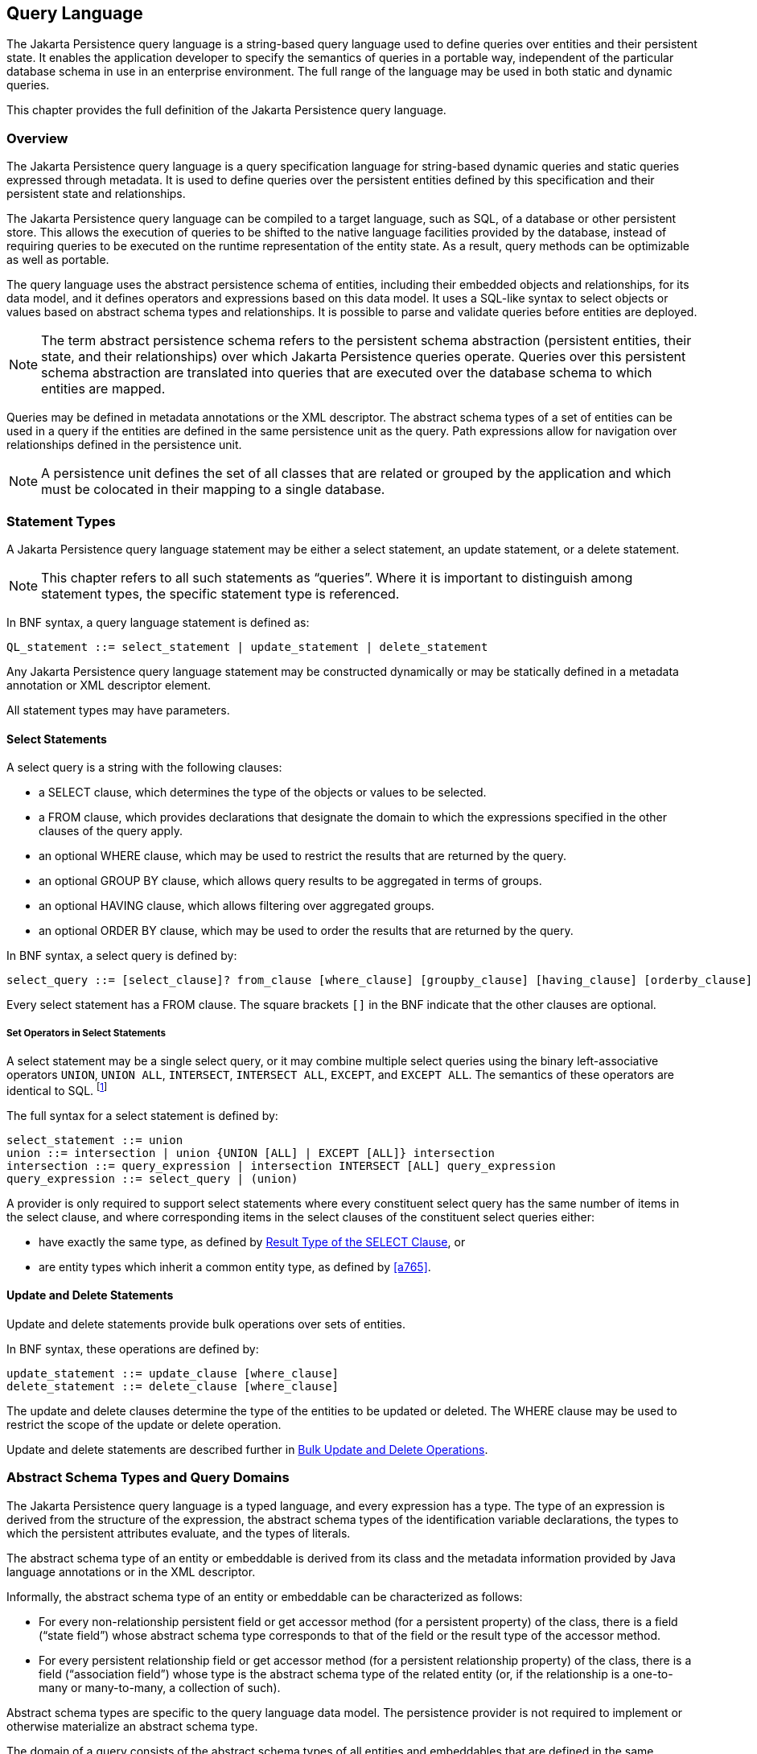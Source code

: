 //
// Copyright (c) 2017, 2023 Contributors to the Eclipse Foundation
//

== Query Language [[a4665]]

The Jakarta Persistence query language is a
string-based query language used to define queries over entities and
their persistent state. It enables the application developer to specify
the semantics of queries in a portable way, independent of the
particular database schema in use in an enterprise environment. The full
range of the language may be used in both static and dynamic queries.

This chapter provides the full definition of
the Jakarta Persistence query language.

=== Overview

The Jakarta Persistence query language is a
query specification language for string-based dynamic queries and static
queries expressed through metadata. It is used to define queries over
the persistent entities defined by this specification and their
persistent state and relationships.

The Jakarta Persistence query language can be
compiled to a target language, such as SQL, of a database or other
persistent store. This allows the execution of queries to be shifted to
the native language facilities provided by the database, instead of
requiring queries to be executed on the runtime representation of the
entity state. As a result, query methods can be optimizable as well as
portable.

The query language uses the abstract
persistence schema of entities, including their embedded objects and
relationships, for its data model, and it defines operators and
expressions based on this data model. It uses a SQL-like syntax to
select objects or values based on abstract schema types and
relationships. It is possible to parse and validate queries before
entities are deployed.

[NOTE]
====
The term abstract persistence schema refers
to the persistent schema abstraction (persistent entities, their state,
and their relationships) over which Jakarta Persistence queries operate.
Queries over this persistent schema abstraction are translated into
queries that are executed over the database schema to which entities are
mapped.
====

Queries may be defined in metadata
annotations or the XML descriptor. The abstract schema types of a set of
entities can be used in a query if the entities are defined in the same
persistence unit as the query. Path expressions allow for navigation
over relationships defined in the persistence unit.

[NOTE]
====
A persistence unit defines the set of all
classes that are related or grouped by the application and which must be
colocated in their mapping to a single database.
====

=== Statement Types

A Jakarta Persistence query language statement
may be either a select statement, an update statement, or a delete
statement.

[NOTE]
====
This chapter refers to all such statements as
“queries”. Where it is important to distinguish among statement types,
the specific statement type is referenced.
====

In BNF syntax, a query language statement is
defined as:

----
QL_statement ::= select_statement | update_statement | delete_statement
----

Any Jakarta Persistence query language statement
may be constructed dynamically or may be statically defined in a
metadata annotation or XML descriptor element.

All statement types may have parameters.

==== Select Statements

A select query is a string with the following clauses:

* a SELECT clause, which determines the type of
the objects or values to be selected.
* a FROM clause, which provides declarations
that designate the domain to which the expressions specified in the
other clauses of the query apply.
* an optional WHERE clause, which may be used
to restrict the results that are returned by the query.
* an optional GROUP BY clause, which allows
query results to be aggregated in terms of groups.
* an optional HAVING clause, which allows
filtering over aggregated groups.
* an optional ORDER BY clause, which may be
used to order the results that are returned by the query.

In BNF syntax, a select query is defined by:

----
select_query ::= [select_clause]? from_clause [where_clause] [groupby_clause] [having_clause] [orderby_clause]
----

Every select statement has a FROM clause. The square brackets `[]` in the
BNF indicate that the other clauses are optional.

===== Set Operators in Select Statements

A select statement may be a single select query, or it may combine
multiple select queries using the binary left-associative operators
`UNION`, `UNION ALL`, `INTERSECT`, `INTERSECT ALL`, `EXCEPT`, and
`EXCEPT ALL`. The semantics of these operators are identical to SQL.
footnote:[As in SQL, the `INTERSECT` and `INTERSECT ALL` operations have
higher precedence than `UNION`, `UNION ALL`, `EXCEPT`, and `EXCEPT ALL`.]

The full syntax for a select statement is defined by:

----
select_statement ::= union
union ::= intersection | union {UNION [ALL] | EXCEPT [ALL]} intersection
intersection ::= query_expression | intersection INTERSECT [ALL] query_expression
query_expression ::= select_query | (union)
----

A provider is only required to support select statements where every
constituent select query has the same number of items in the select
clause, and where corresponding items in the select clauses of the
constituent select queries either:

- have exactly the same type, as defined by <<a5439>>, or
- are entity types which inherit a common entity type, as defined
  by <<a765>>.


==== Update and Delete Statements

Update and delete statements provide bulk
operations over sets of entities.

In BNF syntax, these operations are defined by:

----
update_statement ::= update_clause [where_clause]
delete_statement ::= delete_clause [where_clause]
----

The update and delete clauses determine the
type of the entities to be updated or deleted. The WHERE clause may be
used to restrict the scope of the update or delete operation.

Update and delete statements are described
further in <<a5636>>.

=== Abstract Schema Types and Query Domains

The Jakarta Persistence query language is a
typed language, and every expression has a type. The type of an
expression is derived from the structure of the expression, the abstract
schema types of the identification variable declarations, the types to
which the persistent attributes evaluate, and the types of literals.

The abstract schema type of an entity or
embeddable is derived from its class and the metadata information
provided by Java language annotations or in the XML descriptor.

Informally, the abstract schema type of an
entity or embeddable can be characterized as follows:

* For every non-relationship persistent field
or get accessor method (for a persistent property) of the class, there
is a field (“state field”) whose abstract schema type corresponds to
that of the field or the result type of the accessor method.
* For every persistent relationship field or
get accessor method (for a persistent relationship property) of the
class, there is a field (“association field”) whose type is the abstract
schema type of the related entity (or, if the relationship is a
one-to-many or many-to-many, a collection of such).

Abstract schema types are specific to the
query language data model. The persistence provider is not required to
implement or otherwise materialize an abstract schema type.

The domain of a query consists of the
abstract schema types of all entities and embeddables that are defined
in the same persistence unit.

The domain of a query may be restricted by
the `navigability` of the relationships of the entity and associated
embeddable classes on which it is based. The association fields of an
entity's or embeddable's abstract schema type determine navigability.
Using the association fields and their values, a query can select
related entities and use their abstract schema types in the query.

==== Naming [[naming]]

Entities are designated in query strings by
their entity names. The entity name is defined by the `name` element of
the `Entity` annotation (or the `entity-name` XML descriptor element),
and defaults to the unqualified name of the entity class. Entity names
are scoped within the persistence unit and must be unique within the
persistence unit.

==== Example [[a4713]]

This example assumes that the application
developer provides several entity classes, representing orders,
products, and line items, and an embeddable address class representing
shipping addresses and billing addresses. The abstract schema types for
the entities are `Order`, `Product`, and `LineItem` respectively.
There is a one-to-many relationship between `Order` and `LineItem`. The
entity `LineItem` is related to `Product` in a many-to-one relationship.
The classes are logically in the same persistence unit, as shown in
<<a4724>>.

Queries to select orders can be defined by
navigating over the association fields and state fields defined by
`Order` and `LineItem`. A query to find all orders with pending line
items might be written as follows:

[source,sql]
----
SELECT DISTINCT o
FROM Order AS o JOIN o.lineItems AS l
WHERE l.shipped = FALSE
----

.Abstract persistence schema of several entities defined in the same persistence unit.
[[a4724]]
image::images/Per-6.svg[Image]

This query navigates over the association
field `lineItems` of the abstract schema type `Order` to find line
items, and uses the state field `shipped` of `LineItem` to select those
orders that have at least one line item that has not yet shipped. (Note
that this query does not select orders that have no line items.)

Although reserved identifiers, such as
DISTINCT, FROM, AS, JOIN, WHERE, and FALSE appear in upper case in this
example, reserved identifiers are case
insensitive.footnote:[This chapter uses the
convention that reserved identifiers appear in upper case in the
examples and BNF for the language.]

The SELECT clause of this example designates
the return type of this query to be of type Order.

Because the same persistence unit defines the
abstract persistence schema of the related entities, the developer can
also specify a query over orders that utilizes the abstract schema type
for products, and hence the state fields and association fields of both
the abstract schema types `Order` and `Product`. For example, if the
abstract schema type `Product` has a state field named `productType`, a
query over orders can be specified using this state field. Such a query
might be to find all orders for products with product type office
supplies. A query for this might be as follows.

[source,sql]
----
SELECT DISTINCT o
FROM Order o JOIN o.lineItems l JOIN l.product p
WHERE p.productType = 'office_supplies'
----

Because `Order` is related to `Product` by
means of the relationships between `Order` and `LineItem` and between
`LineItem` and `Product`, navigation using the association fields
`lineItems` and `product` is used to express the query. This query is
specified by using the entity name `Order`, which designates the
abstract schema type over which the query ranges. The basis for the
navigation is provided by the association fields `lineItems` and
`product` of the abstract schema types Order and LineItem respectively.

=== The FROM Clause and Navigational Declarations

The FROM clause of a query defines the _domain_ of the query:

- one or more named entity abstract schema types, as specified below
  in <<a4766>>, together with
- zero or more joined associations and collections, as specified
  below in <<joins>>.

An _identification variable_ is an identifier declared in the FROM
clause of a query. Each identification variable is assigned an
abstract schema type. Each element of the domain may declare an
identification variable.

- If the domain has exactly one named entity abstract schema type
  and no joins, then the named entity does not require an explicit
  identification variable, and its identification variable defaults
  to the _implicit identification variable,_ `this`.
- Otherwise, every element of the FROM clause&mdash;that is, every
  named entity abstract schema types and every join&mdash;must
  declare an identification variable.

----
from_clause ::=
    FROM {this_implicit_variable | identification_variable_declarations}

this_implicit_variable ::= entity_name

identification_variable_declarations ::=
    identification_variable_declaration
    {, {identification_variable_declaration | collection_member_declaration}}*

identification_variable_declaration ::= range_variable_declaration {join | fetch_join}*

range_variable_declaration ::= entity_name [AS] identification_variable

join ::= range_join | path_join

range_join ::= join_spec range_variable_declaration [join_condition]

path_join ::=
    join_spec join_association_path_expression [AS] identification_variable [join_condition]

fetch_join ::= join_spec FETCH join_association_path_expression

join_spec ::= [INNER | LEFT [OUTER]] JOIN

join_association_path_expression ::=
    join_collection_valued_path_expression |
    join_single_valued_path_expression |
    TREAT(join_collection_valued_path_expression AS subtype) |
    TREAT(join_single_valued_path_expression AS subtype)

join_collection_valued_path_expression ::= [identification_variable.]{single_valued_embeddable_object_field.}*collection_valued_field

join_single_valued_path_expression ::= [identification_variable.]{single_valued_embeddable_object_field.}*single_valued_object_field

join_condition ::= ON conditional_expression

collection_member_declaration ::= IN (collection_valued_path_expression) [AS] identification_variable
----

The following subsections discuss the constructs used in the FROM clause.

==== Identifiers [[a4760]]

An identifier is a character sequence of
unlimited length. The character sequence must begin with a Java
identifier start character, and all other characters must be Java
identifier part characters. An identifier start character is any
character for which the method `Character.isJavaIdentifierStart` returns
true. This includes the underscore (`_`) character and the dollar sign
(`$`) character. An identifier part character is any character for
which the method `Character.isJavaIdentifierPart` returns true. The
question mark (`?`) character is reserved for use by the Jakarta
Persistence query language.

The followingfootnote:[BIT_LENGTH, CHAR_LENGTH, CHARACTER_LENGTH,
POSITION, and UNKNOWN are not currently used: they are reserved for
future use.] are reserved identifiers: ABS, ALL, AND, ANY, AS, ASC,
AVG, BETWEEN, BIT_LENGTH, BOTH, BY, CASE, CEILING, CHAR_LENGTH,
CHARACTER_LENGTH, CLASS, COALESCE, CONCAT, COUNT, CURRENT_DATE,
CURRENT_TIME, CURRENT_TIMESTAMP, DELETE, DESC, DISTINCT, ELSE, EMPTY,
END, ENTRY, ESCAPE, EXISTS, EXP, EXTRACT, FALSE, FETCH, FIRST, FLOOR,
FROM, FUNCTION, GROUP, HAVING, IN, INDEX, INNER, IS, JOIN, KEY, LEADING,
LAST, LEFT, LENGTH, LIKE, LOCAL, LN, LOCATE, LOWER, MAX, MEMBER, MIN, MOD,
NEW, NOT, NULL, NULLS, NULLIF, OBJECT, OF, ON, OR, ORDER, OUTER, POSITION,
POWER, REPLACE, RIGHT, ROUND, SELECT, SET, SIGN, SIZE, SOME, SQRT, SUBSTRING, SUM,
THEN, TRAILING, TREAT, TRIM, TRUE, TYPE, UNKNOWN, UPDATE, UPPER,
VALUE, WHEN, WHERE.

Reserved identifiers are case-insensitive.
Reserved identifiers must not be used as identification variables or
result variables (see <<a5438>>).

[NOTE]
====
It is recommended that SQL keywords other
than those listed above not be used as identification variables in
queries because they may be used as reserved identifiers in future
releases of this specification.
====

==== Identification Variables [[a4765]]

An identification variable is a valid identifier declared in the FROM
clause of a query.

Every identification variable must be declared in the FROM clause,
except for the implicit identification variable `this`. Identification
variables are never declared in other clauses.

An identification variable must not be a reserved identifier.

An identification variable may have the same name as an entity.

Identification variables are case-insensitive.

An identification variable evaluates to a
value of the type of the expression used in declaring the variable. For
example, consider the previous query:

[source,sql]
----
SELECT DISTINCT o
FROM Order o JOIN o.lineItems l JOIN l.product p
WHERE p.productType = 'office_supplies'
----

In the FROM clause declaration `o.lineItems`
`l`, the identification variable `l` evaluates to any LineItem value
directly reachable from Order. The association field `lineItems` is a
collection of instances of the abstract schema type LineItem and the
identification variable `l` refers to an element of this collection. The
type of `l` is the abstract schema type of `LineItem`.

An identification variable can range over an
entity, embeddable, or basic abstract schema type. An identification
variable designates an instance of an abstract schema type or an element
of a collection of abstract schema type instances.

Note that for identification variables
referring to an instance of an association or collection represented as
a `java.util.Map`, the identification variable is of the abstract
schema type of the map `value`.

An identification variable always designates
a reference to a single value. It is declared in one of three ways: in a
range variable declaration, in a join clause, or in a collection member
declaration. The identification variable declarations are evaluated from
left to right in the FROM clause, and an identification variable
declaration can use the result of a preceding identification variable
declaration of the query string.

All identification variables used in the
SELECT, WHERE, ORDER BY, GROUP BY, or HAVING clause of a SELECT or
DELETE statement must be declared in the FROM clause. The identification
variables used in the WHERE clause of an UPDATE statement must be
declared in the UPDATE clause.

Identification variables are existentially
quantified in these clauses. This means that an identification variable
represents a member of a collection or an instance of an entity's
abstract schema type. An identification variable never designates a
collection in its entirety.

An identification variable is scoped to the
query (or subquery) in which it is defined and is also visible to any
subqueries within that query scope that do not define an identification
variable of the same name.

==== Range Variable Declarations [[a4766]]

A range variable declaration introduces a query domain element ranging
over a given named entity abstract schema type, with an associated
identification variable.

The syntax for declaring an identification variable as a range variable
is similar to that of SQL; optionally, it may use the AS keyword. A
range variable declaration designates an entity abstract schema type by
its entity name, as defined above in <<naming>>.footnote:[A range variable
never designates an embeddable class abstract schema type.]

----
range_variable_declaration ::= entity_name [AS] identification_variable
----

The entity name in a range variable declaration is case-sensitive.

Range variable declarations allow the
developer to designate a “root” for objects which may not be reachable
by navigation.

In order to select values by comparing more
than one instance of an entity abstract schema type, more than one
identification variable ranging over the abstract schema type is needed
in the FROM clause.

The following query returns orders whose
quantity is greater than the order quantity for John Smith. This example
illustrates the use of two different identification variables in the
FROM clause, both of the abstract schema type Order. The SELECT clause
of this query determines that it is the orders with quantities larger
than John Smith's that are returned.

[source,sql]
----
SELECT DISTINCT o1
FROM Order o1, Order o2
WHERE o1.quantity > o2.quantity AND
 o2.customer.lastname = 'Smith' AND
 o2.customer.firstname= 'John'
----

If the query domain is a single entity abstract schema type, the range
variable declaration is optional. These queries are equivalent:

[source,sql]
----
SELECT quantity
FROM Order
WHERE customer.lastname = 'Smith'
  AND customer.firstname= 'John'
----
[source,sql]
----
SELECT this.quantity
FROM Order
WHERE this.customer.lastname = 'Smith'
  AND this.customer.firstname= 'John'
----
[source,sql]
----
SELECT ord.quantity
FROM Order AS ord
WHERE ord.customer.lastname = 'Smith'
  AND ord.customer.firstname= 'John'
----

Otherwise, if the query domain has more than one element, each named
entity abstract schema type listed in the FROM clause must be a range
variable declaration, and the implicit identification variable is not
implicitly assigned an abstract schema type.


[[a4792]]
==== Path Expressions

A path expression is a sequence of identifiers uniquely identifying
a state field or association field of an element of the query domain.

A path expression may begin with a reference to an identification
variable, followed by the navigation operator (`.`). If the first
element of a path expression is not an identification variable, then
the path expression is interpreted exactly as if it began with the
implicit identification variable `this`.

The remaining elements of the path expression are interpreted as
references to state fields or association fields in the context of the
abstract schema type assigned to the identification variable&mdash;or
to `this`, if the path expression does not begin with an identification
variable.

A reference to a state field or association field in a path expression
is case-sensitive.

The type of the path expression is the type computed as
the result of navigation; that is, the type of the state field or
association field to which the expression navigates. The type of a path
expression that navigates to an association field may be specified as a
subtype of the declared type of the association field by means of the
TREAT operator. See <<a4965>>.

An identification variable qualified
by the KEY, VALUE, or ENTRY operator is a path expression. The KEY,
VALUE, and ENTRY operators may only be applied to identification
variables that correspond to map-valued associations or map-valued
element collections. The type of the path expression is the type
computed as the result of the operation; that is, the abstract schema
type of the field that is the value of the KEY, VALUE, or ENTRY operator
(the map key, map value, or map entry
respectively).footnote:[Note that use of
VALUE is optional, as an identification variable referring to an
association of type `java.util.Map` is of the abstract schema type of
the map value. (See <<a4765>>.)]

In the following query, photos is a map from photo label to filename.

[source,sql]
----
SELECT i.name, VALUE(p)
FROM Item i JOIN i.photos p
WHERE KEY(p) LIKE '%egret'
----

In the above query the identification
variable `p` designates an abstract schema type corresponding to the map
`value`. The results of `VALUE(p)` and `KEY(p)` are the map value and
the map key associated with `p`, respectively. The following query is
equivalent:

[source,sql]
----
SELECT i.name, p
FROM Item i JOIN i.photos p
WHERE KEY(p) LIKE '%egret'
----

A path expression using the KEY or VALUE
operator can be further composed. A path expression using the ENTRY
operator is terminal. It cannot be further composed and can only appear
in the SELECT list of a query.

The syntax for qualified identification variables is as follows.

----
qualified_identification_variable ::=
    map_field_identification_variable |
    ENTRY(identification_variable)

map_field_identification_variable ::=
    KEY(identification_variable) |
    VALUE(identification_variable)
----

Depending on navigability, a path expression
that leads to an association field or to a field whose type is an
embeddable class may be further composed. Path expressions can be
composed from other path expressions if the original path expression
evaluates to a single-valued type (not a collection).

In the following example, simple data model with `Employee`, `ContactInfo`,
`Address` and `Phone` classes is used:

[source,Java]
----
@Entity
public class Employee {
    @Id int id;
    @Embedded
    private ContactInfo contactInfo;
}

@Entity
public class Phone {
    @Id
    private int id;
    private String vendor;
}

@Embeddable
public class ContactInfo {
    @Embedded
    private Address address;
    @ManyToMany
    private List<Phone> phones;
}

@Embeddable
public class Address {
    private String street;
    private String city;
    private String state;
    private String zipcode;
}
----

The `contactInfo` field denotes an embeddable class consisting of an address and set of phones.

[source,sql]
----
SELECT p.vendor
FROM Employee e JOIN e.contactInfo.phones p
WHERE e.contactInfo.address.zipcode = '95054'
----

Path expression navigability is composed
using “inner join” semantics. That is, if the value of a non-terminal
field in the path expression is null, the path is considered to have no
value, and does not participate in the determination of the result.

The following query is equivalent to the
query above:

[source,sql]
----
SELECT p.vendor
FROM Employee e JOIN e.contactInfo c JOIN c.phones p
WHERE e.contactInfo.address.zipcode = '95054'
----

===== Path Expression Syntax

The syntax for single-valued path expressions
and collection-valued path expressions is as follows.

An identification variable used in a
`single_valued_object_path_expression` or in a
`collection_valued_path_expression` may be an unqualified identification
variable or an identification variable to which the KEY or VALUE
function has been applied.

----
general_identification_variable ::=
    identification_variable |
    map_field_identification_variable
----

The type of an entity-valued path expression
or an entity-valued subpath of a path expression used in a WHERE clause
may be specified as a subtype of the corresponding declared type by
means of the TREAT operator. See <<a4965>>.

----
general_subpath ::= simple_subpath | treated_subpath{.single_valued_object_field}*

simple_subpath ::=
    general_identification_variable |
    general_identification_variable{.single_valued_object_field}*

treated_subpath ::= TREAT(general_subpath AS subtype)

single_valued_path_expression ::=
    qualified_identification_variable |
    TREAT(qualified_identification_variable AS subtype) |
    state_field_path_expression |
    single_valued_object_path_expression

state_field_path_expression ::= [general_subpath.]state_field

state_valued_path_expression ::= state_field_path_expression | general_identification_variable

single_valued_object_path_expression ::= general_subpath.single_valued_object_field

collection_valued_path_expression ::= general_subpath.collection_valued_field
----

A `single_valued_object_field` is designated by the name of an association
field in a one-to-one or many-to-one relationship or a field of
embeddable class type. The type of a `single_valued_object_field`
is the abstract schema type of the related
entity or embeddable class.

A `single_valued_embeddable_object_field` is designated by the name
of a field of embeddable class type.

A _state `field` is designated by the name of
an entity or embeddable class state field that corresponds to a basic
type.

A `collection_valued_field` is designated by the name of an association
field in a one-to-many or a many-to-many relationship or by the name of
an element collection field. The type of a `collection_valued_field` is
a collection of values of the abstract schema type of the related entity
or element type.

It is syntactically illegal to compose a path
expression from a path expression that evaluates to a collection. For
example, if o designates Order, the path expression `o.lineItems.product`
is illegal since navigation to `lineItems` results in a collection. This
case should produce an error when the query string is verified. To
handle such a navigation, an identification variable must be declared in
the FROM clause to range over the elements of the `lineItems`
collection. Another path expression must be used to navigate over each
such element in the WHERE clause of the query, as in the following:

[source,sql]
----
SELECT DISTINCT l.product
FROM Order AS o JOIN o.lineItems l
----

A `collection_valued_path_expression` may only occur in:

- the FROM clause of a query,
- an `empty_collection_comparison_expression`,
- a `collection_member_expression`, or
- as an argument to the SIZE operator.

See <<a5139>>, <<a5150>>, and <<a5284>>.

==== Joins [[joins]]

JPQL defines the following varieties of join:

- inner joins, and.
- left outer joins.footnote:[Support for right outer joins and full
outer joins is under consideration for inclusion in a future version
of this specification.]

The semantics of each variety of join is identical to SQL, and the
syntax is borrowed from ANSI SQL.

Every join has a target, either:

- an entity-valued path expression, or
- an entity type (that is, range variable declaration, as already
  specified in <<a4766>>).

An inner join may be implicitly specified by the use of a cartesian
product in the FROM clause and a join condition in the WHERE clause.
In the absence of a join condition, this reduces to the cartesian
product.

The main use case for this generalized style of join is when a join
condition does not involve a foreign key relationship mapped to an
association between entities.

Example:

[source,sql]
----
SELECT c FROM Customer c, Employee e WHERE c.hatsize = e.shoesize
----

This style of inner join (sometimes called a "theta" join) is less
typical than explicitly defined joins over relationships.

The syntax for explicit join operations is given by:

----
join ::= range_join | path_join

range_join ::= join_spec range_variable_declaration [join_condition]

path_join ::=
    join_spec join_association_path_expression [AS] identification_variable [join_condition]

fetch_join ::= join_spec FETCH join_association_path_expression

join_spec ::= [INNER | LEFT [OUTER]] JOIN

join_association_path_expression ::=
    join_collection_valued_path_expression |
    join_single_valued_path_expression |
    TREAT(join_collection_valued_path_expression `AS` subtype) |
    TREAT(join_single_valued_path_expression AS subtype)

join_collection_valued_path_expression ::=
    [identification_variable.]{single_valued_embeddable_object_field.}*collection_valued_field

join_single_valued_path_expression ::=
    [identification_variable.]{single_valued_embeddable_object_field.}*single_valued_object_field

join_condition ::= ON conditional_expression
----

The inner and outer join operation types described in <<a4884>>, <<a4898>>,
and <<a4931>> are supported.

===== Inner Joins [[a4884]]

The syntax for an inner join to an entity type is given by:

----
[INNER] JOIN range_variable_declaration [join_condition]
----

The keyword INNER is optional and does not affect the semantics
of the query.

[source,sql]
----
SELECT c
FROM Customer c
    JOIN Order o ON o.customer.id = c.id
WHERE c.status = 1
----

Or, equivalently:

[source,sql]
----
SELECT c
FROM Customer c
    INNER JOIN Order o ON o.customer.id = c.id
WHERE c.status = 1
----

These queries are equivalent to the following query involving
an implicit "theta" join:

[source,sql]
----
SELECT c
FROM Customer c, Order o
WHERE o.customer.id = c.id AND c.status = 1
----

The syntax for an inner join over an association is given by:

----
[INNER] JOIN join_association_path_expression [AS] identification_variable [join_condition]
----

For example, the query below joins over the relationship between
customers and orders. This type of join typically equates to a
join over a foreign key relationship in the database.

[source,sql]
----
SELECT c
FROM Customer c
   JOIN c.orders o
WHERE c.status = 1
----

Equivalently:

[source,sql]
----
SELECT c
FROM Customer c
    INNER JOIN c.orders o
WHERE c.status = 1
----

This is equivalent to the following query using the earlier IN
construct, defined in <<a19497>>. It selects those customers of
status 1 for which at least one order exists:

[source,sql]
----
SELECT OBJECT(c)
FROM Customer c, IN(c.orders) o
WHERE c.status = 1
----

The query below joins over `Employee`, `ContactInfo` and `Phone`.
`ContactInfo` is an embeddable class that consists of an address
and set of phones. `Phone` is an entity.

[source,sql]
----
SELECT p.vendor
FROM Employee e JOIN e.contactInfo c JOIN c.phones p
WHERE c.address.zipcode = '95054'
----

A join condition may be specified for an inner join. This is equivalent
to specification of the same condition in the WHERE clause.

===== Outer Joins [[a4898]]

The syntax for an outer join to an entity type is given by:

----
LEFT [OUTER] JOIN range_variable_declaration [join_condition]
----

The keyword OUTER is optional and does not affect the semantics of
the query.

[source,sql]
----
SELECT c
FROM Customer c
    LEFT JOIN Order o ON o.customer.id = c.id
WHERE c.status = 1
----

Or, equivalently:

[source,sql]
----
SELECT c
FROM Customer c
    LEFT OUTER JOIN Order o ON o.customer.id = c.id
WHERE c.status = 1
----

Outer joins enable the retrieval of a set of entities where matching
values in the join condition may be absent. For example, the queries
above return `Customer` instances with no matching `Order`.

The syntax for an outer join over an association is given by:

----
LEFT [OUTER] JOIN join_association_path_expression [AS] identification_variable [join_condition]
----

An association outer join without no explicit `join_condition` has an
implicit join condition inferred from the foreign key relationship
mapped by the `join_association_path_expression`. Typically, a JPQL
join of this form is translated to a SQL outer join with an ON condition
specifying the foreign key relationship, as in the following examples.

Jakarta Persistence query language:

[source,sql]
----
SELECT s.name, COUNT(p)
FROM Suppliers s LEFT JOIN s.products p
GROUP BY s.name
----

SQL:

[source,sql]
----
SELECT s.name, COUNT(p.id)
FROM Suppliers s LEFT JOIN Products p
    ON s.id = p.supplierId
GROUP By s.name
----

An explicit `join_condition` (that is, an ON condition in the JOIN)
results in an additional restriction in the ON condition of the
generated SQL.

Jakarta Persistence query language:

[source,sql]
----
SELECT s.name, COUNT(p)
FROM Suppliers s LEFT JOIN s.products p
    ON p.status = 'inStock'
GROUP BY s.name
----

SQL:

[source,sql]
----
SELECT s.name, COUNT(p.id)
FROM Suppliers s LEFT JOIN Products p
    ON s.id = p.supplierId AND p.status = 'inStock'
GROUP BY s.name
----

Note that the result of this query will be different from that of the
following query:

[source,sql]
----
SELECT s.name, COUNT(p)
FROM Suppliers s LEFT JOIN s.products p
WHERE p.status = 'inStock'
GROUP BY s.name
----

The result of the latter query will exclude suppliers who have no
products in stock whereas the former query will include them.

An important use case for LEFT JOIN is in enabling the prefetching of
related data items as a side effect of a query. This is accomplished by
specifying the LEFT JOIN as a FETCH JOIN, as described below.

===== Fetch Joins [[a4931]]

A FETCH JOIN clause in a query results in eager fetching of an association
or element collection as a side effect of execution of the query.

The syntax for a fetch join is given by:

----
fetch_join ::= [LEFT [OUTER] | INNER] JOIN FETCH join_association_path_expression
----

A FETCH JOIN must be an INNER or LEFT (OUTER) join. A FETCH JOIN does not
have an explicit join condition or identification variable.

The association referenced by the right side
of the FETCH JOIN clause must be an association or element collection
that is referenced from an entity or embeddable that is returned as a
result of the query. It is not permitted to specify an identification
variable for the objects referenced by the right side of the FETCH JOIN
clause, and hence references to the implicitly fetched entities or
elements cannot appear elsewhere in the query.

The following query returns a set of
departments. As a side effect, the associated employees for those
departments are also retrieved, even though they are not part of the
explicit query result. The initialization of the persistent state or
relationship fields or properties of the objects that are retrieved as a
result of a fetch join is determined by the metadata for that class—in
this example, the `Employee` entity class.

[source,sql]
----
SELECT d
FROM Department d LEFT JOIN FETCH d.employees
WHERE d.deptno = 1
----

A fetch join has the same join semantics as
the corresponding inner or outer join, except that the related objects
specified on the right-hand side of the join operation are not returned
in the query result or otherwise referenced in the query. Hence, for
example, if department 1 has five employees, the above query returns
five references to the department 1 entity.

The FETCH JOIN construct must not be used in
the FROM clause of a subquery.

==== Collection Member Declarations

An identification variable declared by a
`collection_member_declaration` ranges over values of a collection
obtained by navigation using a path expression.

An identification variable of a collection
member declaration is declared using a special operator, the reserved
identifier IN. The argument to the IN operator is a collection-valued
path expression. The path expression evaluates to a collection type
specified as a result of navigation to a collection-valued association
field of an entity or embeddable class abstract schema type.

The syntax for declaring a collection member
identification variable is as follows:

----
collection_member_declaration ::=
    IN (collection_valued_path_expression) [AS] identification_variable
----

For example, the query

[source,sql]
----
SELECT DISTINCT o
FROM Order o JOIN o.lineItems l
WHERE l.product.productType = 'office_supplies'
----

can equivalently be expressed as follows, using the IN operator:

[source,sql]
----
SELECT DISTINCT o
FROM Order o, IN(o.lineItems) l
WHERE l.product.productType = 'office_supplies'
----

In this example, `lineItems` is the name of an
association field whose value is a collection of instances of the
abstract schema type `LineItem`. The identification variable `l`
designates a member of this collection, a single LineItem abstract
schema type instance. In this example, `o` is an identification variable
of the abstract schema type Order.

==== FROM Clause and SQL [[a4957]]

The Jakarta Persistence query language treats
the FROM clause similarly to SQL in that the declared identification
variables affect the results of the query even if they are not used in
the WHERE clause. Application developers should use caution in defining
identification variables because the domain of the query can depend on
whether there are any values of the declared type.

For example, the FROM clause below defines a
query over all orders that have line items and existing products. If
there are no `Product` instances in the database, the domain of the
query is empty and no order is selected.

[source,sql]
----
SELECT o
FROM Order AS o JOIN o.lineItems l JOIN l.product p
----

==== Polymorphism

Jakarta Persistence queries are automatically
polymorphic. The FROM clause of a query designates not only instances of
the specific entity class(es) to which it explicitly refers but
instances of subclasses of those classes as well. The instances returned
by a query thus include instances of the subclasses that satisfy the
query criteria.

Non-polymorphic queries or queries whose
polymorphism is restricted can be specified using entity type
expressions in the WHERE clause to restrict the domain of the query. See
<<a5381>>.

==== Downcasting [[a4965]]

The use of the TREAT operator is supported
for downcasting within path expressions in the FROM and WHERE clauses.
Use of the TREAT operator allows access to subclass-specific state.

If during query execution the first argument
to the TREAT operator is not a subtype (proper or improper) of the
target type, the path is considered to have no value, and does not
participate in the determination of the result. That is, in the case of
a join, the referenced object does not participate in the result, and in
the case of a restriction, the associated predicate is false. Use of the
TREAT operator therefore also has the effect of filtering on the
specified type (and its subtypes) as well as performing the downcast. If
the target type is not a subtype (proper or improper) of the static type
of the first argument, the query is invalid.

Examples:

[source,sql]
----
SELECT b.name, b.ISBN
FROM Order o JOIN TREAT(o.product AS Book) b

SELECT e FROM Employee e JOIN TREAT(e.projects AS LargeProject) lp
WHERE lp.budget > 1000

SELECT e FROM Employee e JOIN e.projects p
WHERE TREAT(p AS LargeProject).budget > 1000
    OR TREAT(p AS SmallProject).name LIKE 'Persist%'
    OR p.description LIKE "cost overrun"

SELECT e FROM Employee e
WHERE TREAT(e AS Exempt).vacationDays > 10
    OR TREAT(e AS Contractor).hours > 100
----

=== WHERE Clause [[a4985]]

The WHERE clause of a query consists of a
conditional expression used to select objects or values that satisfy the
expression. The WHERE clause restricts the result of a select statement
or the scope of an update or delete operation.

A WHERE clause is defined as follows:

----
where_clause ::= WHERE conditional_expression
----

The GROUP BY construct enables the
aggregation of values according to the properties of an entity class.
The HAVING construct enables conditions to be specified that further
restrict the query result as restrictions upon the groups.

The syntax of the HAVING clause is as follows:

----
having_clause ::= HAVING conditional_expression
----

The GROUP BY and HAVING constructs are
further discussed in <<a5410>>.

=== Conditional Expressions [[a4994]]

The following sections describe language
constructs that can be used in a conditional expression of the WHERE
clause, the HAVING clause, or in an ON condition.

State fields that are mapped in serialized
form or as lobs cannot be portably used in conditional
footnote:[The implementation is
not expected to perform such query operations involving such fields in
memory rather than in the database.].

==== Conditional Expression Composition

Conditional expressions are composed of other
conditional expressions, comparison operations, logical operations, path
expressions that evaluate to boolean values, boolean literals, and
boolean input parameters.

The scalar expressions described in <<a5243>> can be used in
conditional expressions.

Aggregate functions can only be used in
conditional expressions in a HAVING clause. See <<a5410>>.

Standard bracketing `()` for ordering expression evaluation is supported.

Conditional expressions are defined as follows:

----
conditional_expression ::= conditional_term | conditional_expression OR conditional_term
conditional_term ::= conditional_factor | conditional_term AND conditional_factor
conditional_factor ::= [NOT] conditional_primary
conditional_primary ::= simple_cond_expression | (conditional_expression)
simple_cond_expression ::=
    comparison_expression |
    between_expression |
    in_expression |
    like_expression |
    null_comparison_expression |
    empty_collection_comparison_expression |
    collection_member_expression |
    exists_expression
----

==== Operators and Operator Precedence

The operators are listed below in order of decreasing precedence.

* Navigation operator (`.`)
* Arithmetic operators:
** +, - unary
** *, / multiplication and division
** +, - addition and subtraction
* String concatenation (_||_)
* Comparison operators: _=_, _>_, _>=_, _<_
, _\<=_, _<>_ (not equal), _[NOT]_ _BETWEEN_, _[NOT]_ _LIKE_, _[NOT]_
_IN_, _IS_ _[NOT]_ _NULL_, _IS_ _[NOT]_ _EMPTY_, _[NOT]_ _MEMBER_
_[OF]_, _[NOT]_ _EXISTS_
* Logical operators:
** `NOT`
** `AND`
** `OR`

The following sections describe operators used in specific expressions.

==== Comparison Expressions [[a5066]]

The syntax for the use of comparison
expressions in a conditional expression is as
followsfootnote:[Note that queries
that contain subqueries on both sides of a comparison operation will not
be portable across all databases.]:

----
comparison_expression ::=
    string_expression comparison_operator {string_expression | all_or_any_expression} |
    boolean_expression {= | <>} {boolean_expression | all_or_any_expression} |
    enum_expression {= | <>} {enum_expression | all_or_any_expression} |
    datetime_expression comparison_operator
        {datetime_expression | all_or_any_expression} |
    entity_expression {= | <>} {entity_expression | all_or_any_expression} |
    arithmetic_expression comparison_operator
        {arithmetic_expression | all_or_any_expression} |
    entity_type_expression {= | <>} entity_type_expression}

comparison_operator ::= = | > | >= | < | <= | <>
----

Examples:

----
item.cost * 1.08 <= 100.00
CONCAT(person.lastName, ', ', person.firstName)) = 'Jones, Sam'
TYPE(e) = ExemptEmployee
----

==== Between Expressions

The syntax for the use of the comparison operator [NOT] BETWEEN in a
conditional expression is as follows:

----
 between_expression ::=
    arithmetic_expression [NOT] BETWEEN arithmetic_expression AND arithmetic_expression |
    string_expression [NOT] BETWEEN string_expression AND string_expression |
    datetime_expression [NOT] BETWEEN datetime_expression AND datetime_expression
----

The BETWEEN expression

----
x BETWEEN y AND z
----

is semantically equivalent to:

----
y <= x AND x <= z
----

The rules for unknown and NULL values in
comparison operations apply. See <<a5676>>.

Examples:

- `p.age BETWEEN 15 and 19` is equivalent to `p.age >= 15 AND p.age \<= 19`
- `p.age NOT BETWEEN 15 and 19` is equivalent to `p.age < 15 OR p.age > 19`


In the following example,
`transactionHistory` is a list of credit card transactions defined using
an order column.

[source, sql]
----
SELECT t
FROM CreditCard c JOIN c.transactionHistory t
WHERE c.holder.name = 'John Doe' AND INDEX(t) BETWEEN 0 AND 9
----

==== In Expressions [[a5107]]

The syntax for the use of the comparison
operator [NOT] IN in a conditional expression is as follows:

----
in_expression ::=
    {state_valued_path_expression | type_discriminator} [NOT] IN
        {(in_item {, in_item}*) | (subquery) | collection_valued_input_parameter}
in_item ::= literal | single_valued_input_parameter
----

The `state_valued_path_expression` must have
a string, numeric, date, time, timestamp, or enum value.

The literal and/or input parameter values
must be _like_ the abstract schema type of the
`state_valued_path_expression` in type. (See <<a5735>>.)

The results of the subquery must be _like_
the abstract schema type of the `state_valued_path_expression` in
type. Subqueries are discussed in <<a5196>>.

Example 1:

[source, sql]
----
o.country IN ('UK', 'US', 'France')
----

is true for `UK` and false for `Peru`, and is equivalent to the expression

[source, sql]
----
(o.country = 'UK') OR (o.country = 'US') OR (o.country = 'France')
----

Example 2:

[source, sql]
----
o.country NOT IN ('UK', 'US', 'France')
----

is false for `UK` and true for `Peru`, and is equivalent to the expression

[source, sql]
----
NOT ((o.country = 'UK') OR (o.country = 'US') OR (o.country = 'France'))
----

If an IN or NOT IN expression has a list of `in_item` expressions,
there must be at least one item in the list.
The value of such expressions is determined according to the
following rules:

- If the `state_valued_path_expression` in an IN or NOT IN expression
  evaluates to `NULL` or unknown, then the whole IN or NOT IN
  expression evaluates to `NULL` or unknown.

- Otherwise, if the `state_valued_path_expression` and at least one
  `in_item` evaluate to the same value, the whole IN or NOT IN
  expression evaluates to true.

- Otherwise, if the value of a `state_valued_path_expression`
  evaluates to a value distinct from the value of every `in_item`
  expression, the whole IN or NOT IN expression evaluates to:

  * false, if every `in_item` expression evaluates to a non-null
    value, or
  * `NULL` or unknown if at least one `in_item` expression evaluates
    to null.

The list of values may be parameterized by a collection-valued input parameter.
footnote:[Note that use of a collection-valued input parameter might prevent
precompilation of the query.] (See <<a5065>>.)

[source, sql]
----
o.country NOT IN :countries
----

==== Like Expressions

The syntax for the use of the comparison
operator [NOT] LIKE in a conditional expression is as follows:

----
like_expression ::=
    string_expression [NOT] LIKE pattern_value [ESCAPE escape_character]
----

The `string_expression` must have a string
value. The `pattern_value` is a string literal or a string-valued input
parameter in which an underscore (`_`) stands for any single
character, a percent (_%_) character stands for any sequence of
characters (including the empty sequence), and all other characters
stand for themselves. The optional `escape_character` __ is a
single-character string literal or a character-valued input parameter
(i.e., `char` or `Character`) and is used to escape the special meaning
of the underscore and percent characters in `pattern_value`
_.footnote:[Refer to <<a19494>> for a more precise characterization of these rules.]

Examples:

* _address.phone LIKE '12%3'_ is true for '123', '12993' and false for '1234'
* _asentence.word LIKE 'l_se'_ is true for 'lose' and false for 'loose'
* _aword.underscored LIKE '\_%' ESCAPE '\'_ is true for '_foo' and false for 'bar'
* _address.phone NOT LIKE '12%3'_ is false for '123' and '12993' and true for '1234'

If the value of the `string_expression` or
`pattern_value` is `NULL` or unknown, the value of the LIKE expression
is unknown. If the `escape_character` is specified and is `NULL`, the
value of the LIKE expression is unknown.

==== Null Comparison Expressions

The syntax for the use of the comparison
operator IS NULL in a conditional expression is as follows:

----
null_comparison_expression ::=
    {single_valued_path_expression | input_parameter} IS [NOT] NULL
----

A null comparison expression tests whether or
not the single-valued path expression or input parameter is a `NULL`
value.

Null comparisons over instances of embeddable
class types are not supported. Support for comparisons over embeddables
may be added in a future release of this specification.

==== Empty Collection Comparison Expressions [[a5139]]

The syntax for the use of the comparison
operator IS EMPTY in an `empty_collection_comparison_expression` is as
follows:

----
empty_collection_comparison_expression ::=
    collection_valued_path_expression IS [NOT] EMPTY
----

This expression tests whether or not the
collection designated by the collection-valued path expression is empty
(i.e, has no elements).

Example:

[source,sql]
----
SELECT o
FROM Order o
WHERE o.lineItems IS EMPTY
----

If the value of the collection-valued path
expression in an empty collection comparison expression is unknown, the
value of the empty comparison expression is unknown.

==== Collection Member Expressions [[a5150]]

The syntax for the use of the comparison
operator MEMBER OFfootnote:[The use of the
reserved word OF is optional in this expression.] in an
`collection_member_expression` is as follows:

----
collection_member_expression ::=
    entity_or_value_expression [NOT] MEMBER [OF] collection_valued_path_expression
entity_or_value_expression ::=
    single_valued_object_path_expression |
    state_valued_path_expression |
    simple_entity_or_value_expression
simple_entity_or_value_expression ::=
    identification_variable |
    input_parameter |
    literal
----

This expression tests whether the designated
value is a member of the collection specified by the collection-valued
path expression.

Expressions that evaluate to embeddable types
are not supported in collection member expressions. Support for use of
embeddables in collection member expressions may be added in a future
release of this specification.

If the collection valued path expression
designates an empty collection, the value of the MEMBER OF expression is
FALSE and the value of the NOT MEMBER OF expression is TRUE. Otherwise,
if the value of the `collection_valued_path_expression`
or `entity_or_value_expression` in the
collection member expression is `NULL` or unknown, the value of the
collection member expression is unknown.

Example:

[source,sql]
----
SELECT p
FROM Person p
WHERE 'Joe' MEMBER OF p.nicknames
----

==== Exists Expressions

An EXISTS expression is a predicate that is
true only if the result of the subquery consists of one or more values
and that is false otherwise.

The syntax of an exists expression is

----
exists_expression ::= [NOT] EXISTS (subquery)
----

Example:

[source,sql]
----
SELECT DISTINCT emp
FROM Employee emp
WHERE EXISTS (
    SELECT spouseEmp
    FROM Employee spouseEmp
        WHERE spouseEmp = emp.spouse)
----

The result of this query consists of all
employees whose spouses are also employees.

==== All or Any Expressions

An ALL conditional expression is a predicate
over a subquery that is true if the comparison operation is true for all
values in the result of the subquery or the result of the subquery is
empty. An ALL conditional expression is false if the result of the
comparison is false for at least one value of the result of the
subquery, and is unknown if neither true nor false.

An ANY conditional expression is a predicate
over a subquery that is true if the comparison operation is true for
some value in the result of the subquery. An ANY conditional expression
is false if the result of the subquery is empty or if the comparison
operation is false for every value in the result of the subquery, and is
unknown if neither true nor false. The keyword SOME is synonymous with
ANY.

The comparison operators used with ALL or ANY
conditional expressions are =, <, \<=, >, >=, <>. The result of the
subquery must be like that of the other argument to the comparison
operator in type. See <<a5735>>.

The syntax of an ALL or ANY expression is
specified as follows:

----
all_or_any_expression ::= {ALL | ANY | SOME} (subquery)
----

Example:

[source,sql]
----
SELECT emp
FROM Employee emp
WHERE emp.salary > ALL (
    SELECT m.salary
    FROM Manager m
    WHERE m.department = emp.department)
----

The result of this query consists of all
employees whose salaries exceed the salaries of all managers in their
department.

==== Subqueries [[a5196]]

Subqueries may be used in the WHERE or HAVING clause.footnote:[Subqueries are
restricted to the WHERE and HAVING clauses in this release. Support for
subqueries in the FROM clause will be considered in a later release of
this specification.]

The syntax for subqueries is as follows:

----
subquery ::= simple_select_clause subquery_from_clause [where_clause]
    [groupby_clause] [having_clause]
simple_select_clause ::= SELECT [DISTINCT] simple_select_expression
subquery_from_clause ::=
    FROM subselect_identification_variable_declaration
        {, subselect_identification_variable_declaration |
            collection_member_declaration}*
subselect_identification_variable_declaration ::=
    identification_variable_declaration |
    derived_path_expression [AS] identification_variable {join}* |
    derived_collection_member_declaration
simple_select_expression ::=
    single_valued_path_expression |
    scalar_expression |
    aggregate_expression |
    identification_variable
derived_path_expression ::=
    general_derived_path.single_valued_object_field |
    general_derived_path.collection_valued_field
general_derived_path ::=
    simple_derived_path |
    treated_derived_path{.single_valued_object_field}*
simple_derived_path ::= superquery_identification_variable{.single_valued_object_field}*
treated_derived_path ::= TREAT(general_derived_path AS subtype)
derived_collection_member_declaration ::=
    IN superquery_identification_variable.{single_valued_object_field.}*collection_valued_field
----

Examples:

[source,sql]
----
SELECT DISTINCT emp
FROM Employee emp
WHERE EXISTS (
    SELECT spouseEmp
    FROM Employee spouseEmp
    WHERE spouseEmp = emp.spouse)
----

Note that some contexts in which a subquery
can be used require that the subquery be a scalar subquery (i.e.,
produce a single result). This is illustrated in the following examples
using numeric comparisons.

[source,sql]
----
SELECT c
FROM Customer c
WHERE (SELECT AVG(o.price) FROM c.orders o) > 100

SELECT goodCustomer
FROM Customer goodCustomer
WHERE goodCustomer.balanceOwed < (
    SELECT AVG(c.balanceOwed)/2.0 FROM Customer c)
----

==== Null Values [[a5676]]

When the target of a reference does not exist
in the database, its value is regarded as `NULL`. SQL `NULL` semantics
<<a19494>> defines the evaluation of
conditional expressions containing `NULL` values.

The following is a brief description of these semantics:

* Comparison or arithmetic operations with a
NULL value always yield an unknown value.
* Two NULL values are not considered to be
equal, the comparison yields an unknown value.
* Comparison or arithmetic operations with an
unknown value always yield an unknown value.
* The IS NULL and IS NOT NULL operators convert
a `NULL` state field or single-valued object field value into the
respective TRUE or FALSE value.
* Boolean operators use three valued logic,
defined by <<a5686, Table 1>>, <<a5705, Table 2>>, and <<a5724, Table 3>>.

[[a5686]]
[options="header"]
.Definition of the AND Operator
|===
|AND|T|F|U
|T|T|F|U
|F|F|F|F
|U|U|F|U
|===

[[a5705]]
[options="header"]
.Definition of the OR Operator
|===
|OR|T|F|U
|T|T|T|T
|F|T|F|U
|U|T|U|U
|===

[[a5724]]
[options="header"]
.Definition of the NOT Operator
|===
|NOT|
|T|F
|F|T
|U|U
|===

[NOTE]
====
The Jakarta Persistence query language
defines the empty string, '', as a string
with 0 length, which is not equal to a NULL value. However, NULL values
and empty strings may not always be distinguished when queries are
mapped to some databases. Application developers should therefore not
rely on the semantics of query comparisons involving the empty string
and NULL value.
====

==== Equality and Comparison Semantics [[a5735]]

Only the values of _like_ types are permitted
to be compared. A type is _like_ another type if they correspond to the
same Java language type, or if one is a primitive Java language type and
the other is the wrapped Java class type equivalent (e.g., `int` and
`Integer` are like types in this sense). There is one exception to this
rule: it is valid to compare numeric values for which the rules of
numeric promotion apply. Conditional expressions attempting to compare
non-like type values are disallowed except for this numeric case.

[NOTE]
====
Note that the arithmetic operators, the string concatenation operator,
and comparison operators are permitted to be applied to state fields and
input parameters of the wrapped Java class equivalents to the primitive
numeric Java types.
====

Two entities of the same abstract schema type
are equal if and only if they have the same primary key value.

Only equality/inequality comparisons over
enums are required to be supported.

Comparisons over instances of embeddable
class or map entry types are not supported.

The following examples illustrate the syntax
and semantics of the Jakarta Persistence query language. These examples are
based on the example presented in <<a4713>>.

Find all orders:

[source,sql]
----
SELECT o
FROM Order o
----

Find all orders that need to be shipped to California:

[source,sql]
----
SELECT o
FROM Order o
WHERE o.shippingAddress.state = 'CA'
----

Find all states for which there are orders:

[source,sql]
----
SELECT DISTINCT o.shippingAddress.state
FROM Order o
----

Find all orders that have line items:

[source,sql]
----
SELECT DISTINCT o
FROM Order o JOIN o.lineItems l
----

Note that the result of this query does not
include orders with no associated line items. This query can also be
written as:

[source,sql]
----
SELECT o
FROM Order o
WHERE o.lineItems IS NOT EMPTY
----

Find all orders that have no line items:

[source,sql]
----
SELECT o
FROM Order o
WHERE o.lineItems IS EMPTY
----

Find all pending orders:

[source,sql]
----
SELECT DISTINCT o
FROM Order o JOIN o.lineItems l
WHERE l.shipped = FALSE
----

Find all orders in which the shipping address
differs from the billing address. This example assumes that the
application developer uses two distinct `entity` types to designate
shipping and billing addresses.

[source,sql]
----
SELECT o
FROM Order o
WHERE
    NOT (o.shippingAddress.state = o.billingAddress.state AND
         o.shippingAddress.city = o.billingAddress.city AND
         o.shippingAddress.street = o.billingAddress.street)
----

If the application developer uses a single
`entity` type in two different relationships for both the shipping
address and the billing address, the above expression can be simplified
based on the equality rules defined in <<a5735>>. The
query can then be written as:

[source,sql]
----
SELECT o
FROM Order o
WHERE o.shippingAddress <> o.billingAddress
----

The query checks whether the same entity
abstract schema type instance (identified by its primary key) is related
to an order through two distinct relationships.

===== Queries Using Input Parameters

The following query finds the orders for a
product whose name is designated by an input parameter:

[source,sql]
----
SELECT DISTINCT o
FROM Order o JOIN o.lineItems l
WHERE l.product.name = ?1
----

For this query, the input parameter must be
of the type of the state field name, i.e., a string.

=== Scalar Expressions [[a5243]]

Numeric, string, datetime, case, and entity
type expressions result in scalar values.

Scalar expressions may be used in the SELECT
clause of a query as well as in the WHEREfootnote:[Note that expressions
involving aggregate operators must not be used in the WHERE clause.] and
HAVING clauses.

----
scalar_expression::=
    arithmetic_expression |
    string_expression |
    enum_expression |
    datetime_expression |
    boolean_expression |
    case_expression |
    entity_type_expression
----

==== Literals

A string literal is enclosed in single
quotes—for example: 'literal'. A string literal that includes a single
quote is represented by two single quotes—for example: 'literal''s'.
String literals in queries, like Java `String` literals, use unicode
character encoding. The use of Java escape notation is not supported in
query string literals.

A numeric literal may be either:

- a decimal Java integer (int or long) literal
- a Java floating point (float or double) literal, or
- a literal `BigInteger` or `BigDecimal`.

A suffix `L`, `D`, or `F` may be used to indicate the specific numeric
type, in accordance with the Java Language Specification. The suffix is
not case-sensitive. The literal numeric value preceding the suffix must
conform to the rules for Java numeric literals established by the Java
Language Specification.

A suffix `BI` or `BD` may be used to indicate a literal `BigInteger` or
`BigDecimal`, respectively. The literal numeric value preceding the suffix
must be an exact or approximate SQL numeric literal. For a `BigInteger`
literal, the numeric value must be an exact integer literal.

Just as in Java, when a numeric literal has no suffix:

- an integer literal is interpreted as a Java int, and
- a floating point literal is interpreted as a Java double.

Support for hexadecimal and octal numeric literals is not required by
this specification.

Enum literals support the use of Java enum
literal syntax. The fully qualified enum class name must be specified.

The JDBC escape syntax may be used for the
specification of date, time, and timestamp literals. For example:

[source,sql]
----
SELECT o
FROM Customer c JOIN c.orders o
WHERE c.name = 'Smith'
    AND o.submissionDate < {d '2008-12-31'}
----

The portability of this syntax for date,
time, and timestamp literals is dependent upon the JDBC driver in use.
Persistence providers are not required to translate from this syntax
into the native syntax of the database or driver.

The boolean literals are `TRUE` and `FALSE`.

Entity type literals are specified by entity names—for example: `Customer`.

Although reserved literals appear in upper case, they are case-insensitive.

==== Identification Variables

All identification variables used in the
WHERE or HAVING clause of a SELECT or DELETE statement must be declared
in the FROM clause, as described in <<a4765>>. The identification variables used in the
WHERE clause of an UPDATE statement must be declared in the UPDATE
clause.

Identification variables are existentially
quantified in the WHERE and HAVING clause.
This means that an identification variable represents a member of a
collection or an instance of an entity's abstract schema type. An
identification variable never designates a collection in its entirety.

==== Path Expressions

It is illegal to use a
`collection_valued_path_expression` within a WHERE or HAVING clause as
part of a conditional expression except in an
`empty_collection_comparison_expression`, in a
`collection_member_expression`, or as an argument to the SIZE operator.

==== Input Parameters [[a5065]]

An input parameter allows a value in the Java program to be safely
interpolated into the text of the parameterized query.

In a given query, either positional or named parameters may be used.
Positional and named parameters must not be mixed in a single query.

The persistence provider is required to support input parameters which
occur in the `WHERE` clause or `HAVING` clause of a query, or as the
new value for an update item in the `SET` clause of an update statement.

[NOTE]
====
Note that if an input parameter value is null, comparison operations or
arithmetic operations involving the input parameter will result in an
unknown value. See <<a5676>>.
====

An input parameter might be _single-valued_ or _collection-valued_.
An input parameter which occurs directly to the right of the `IN` keyword
in an `IN` predicate, as defined in <<a5107>>, is collection-valued. Every
other input parameter is single-valued

The API for the binding concrete arguments to query parameters is described
in <<a3125>>.

===== Positional Parameters

The following rules apply to positional input parameters.

* A positional parameter is designated by an integer, and prefixed with a
_?_ symbol (question mark) in the text of the query string.
For example: _?1_.
* Input parameters are numbered starting from 1.
* A given positional parameter may occur more than once in the query string.
* The ordering of the use of parameters within the text of the query string
need not match the numbering of the positional parameters.

===== Named Parameters

A named parameter is denoted by an identifier, and prefixed by the _:_ symbol
(colon) in the text of the query string. The identifier name must follow the
usual rules for identifiers specified in <<a4760>>. Named parameters are
case-sensitive.

Example:

[source,sql]
----
SELECT c
FROM Customer c
WHERE c.status = :stat
----

A given named parameter may occur more than once in the query string.

==== Arithmetic Expressions

The arithmetic operators are:

* +, - unary
* *, / multiplication and division
* +, - addition and subtraction

Arithmetic operations use numeric promotion.

Arithmetic functions are described in <<a5284>>.

==== String concatenation operator

The binary concatenation operator is ||.
Its operands must be string expressions.

==== Built-in String, Arithmetic, and Datetime Functional Expressions

The Jakarta Persistence query language includes
the built-in functions described in <<a5264>>, <<a5284>>,
<<a5304>>, which may be used
in the SELECT, WHERE or HAVING clause of a query. The invocation of
predefined database functions and user-defined database functions is
described in <<a5311>>.

If the value of any argument to a functional
expression is null or unknown, the value of the functional expression is
unknown.

===== String Functions [[a5264]]

----
functions_returning_strings ::=
    CONCAT(string_expression, string_expression {, string_expression}*) |
    SUBSTRING(string_expression,
              arithmetic_expression [, arithmetic_expression]) |
    TRIM([[trim_specification] [trim_character] FROM] string_expression) |
    LOWER(string_expression) |
    UPPER(string_expression) |
    REPLACE(string_expression, string_expression, string_expression) |
    LEFT(string_expression, arithmetic_expression) |
    RIGHT(string_expression, arithmetic_expression)
trim_specification ::= LEADING | TRAILING | BOTH

functions_returning_numerics ::=
    LENGTH(string_expression) |
    LOCATE(string_expression, string_expression[, arithmetic_expression])
----

The CONCAT function returns a string that is
a concatenation of its arguments.

The second and third arguments of the
SUBSTRING function denote the starting position and length of the
substring to be returned. These arguments are integers. The third
argument is optional. If it is not specified, the substring from the
start position to the end of the string is returned. The first position
of a string is denoted by 1. The SUBSTRING function returns a string.

The TRIM function trims the specified
character from a string. If the character to be trimmed is not
specified, it will be assumed to be space (or blank). The optional
`trim_character` __ is a single-character string literal or a
character-valued input parameter (i.e., `char` or `Character`
)footnote:[Note that not all
databases support the use of a trim character other than the space
character; use of this argument may result in queries that are not
portable.]. If a trim specification is not provided, it
defaults to BOTH. The TRIM function returns the trimmed string.

The LOWER and UPPER functions convert a
string to lower and upper case, respectively, with regard to the locale
of the database. They return a string.

The LEFT and RIGHT functions return the leftmost or rightmost substring,
respectively, of the first argument whose length is given by the second
argument.

The REPLACE function replaces all occurrences within the first argument
string of the second argument string with the third argument string.

The LOCATE function returns the position at which one string occurs within
a second string, optionally ignoring any occurrences that begin before a
specified character position in the second string. It returns the first
character position within the second string (after the specified character
position, if any) at which the first string occurs, as an integer, where
the first character of the second string is denoted by 1. That is, the first
argument is the string to be searched for; the second argument is the string
to be searched in; the optional third argument is an integer representing
the character position at which the search starts (by default, 1, the first
character of the second string). If the first string does not occur within
the second string, 0 is returned.footnote:[Note that not all databases
support the use of the third argument to LOCATE; use of this argument may
result in queries that are not portable.]

The LENGTH function returns the length of the
string in characters as an integer.

===== Arithmetic Functions [[a5284]]

----
functions_returning_numerics ::=
    ABS(arithmetic_expression) |
    CEILING(arithmetic_expression) |
    EXP(arithmetic_expression) |
    FLOOR(arithmetic_expression) |
    LN(arithmetic_expression) |
    MOD(arithmetic_expression, arithmetic_expression) |
    POWER(arithmetic_expression, arithmetic_expression) |
    ROUND(arithmetic_expression, arithmetic_expression) |
    SIGN(arithmetic_expression) |
    SQRT(arithmetic_expression) |
    SIZE(collection_valued_path_expression) |
    INDEX(identification_variable) |
    extract_datetime_field
----

The ABS, CEILING, and FLOOR functions accept a numeric argument and
return a number (integer, float, or double) of the same type as the
argument.

The SIGN function accepts a numeric argument and returns an integer.

The SQRT, EXP, and LN functions accept a numeric argument and return
a double.

The MOD function accepts two integer arguments and returns an integer.

The ROUND function accepts a numeric argument and an integer argument
and returns a number of the same type as the first argument.

The POWER function accepts two numeric arguments and returns a double.

Numeric arguments to these functions may
correspond to the numeric Java object types as well as the primitive
numeric types.

The SIZE function returns an integer value,
the number of elements of the collection. If the collection is empty,
the SIZE function evaluates to zero.

The INDEX function returns an integer value
corresponding to the position of its argument in an ordered list. The
INDEX function can only be applied to identification variables denoting
types for which an order column has been specified.

In the following example, _studentWaitlist_
is a list of students for which an order column has been specified:

[source,sql]
----
SELECT w.name
FROM Course c JOIN c.studentWaitlist w
WHERE c.name = 'Calculus'
AND INDEX(w) = 0
----

===== Datetime Functions [[a5304]]

----
functions_returning_datetime :=
    CURRENT_DATE |
    CURRENT_TIME |
    CURRENT_TIMESTAMP |
    LOCAL DATE |
    LOCAL TIME |
    LOCAL DATETIME |
    extract_datetime_part
----

The functions LOCAL DATE, LOCAL TIME, and LOCAL DATETIME return the value
of the current date, time, or timestamp on the database server, respectively.
Their types are `java.time.LocalDate`, `java.time.LocalTime`, and
`java.time.LocalDateTime` respectively.

The functions CURRENT_DATE, CURRENT_TIME, and CURRENT_TIMESTAMP
return the value of the current date, time, or timestamp on the database
server, respectively. Their types are `java.sql.Date`, `java.sql.Time`,
and `java.sql.Timestamp` respectively.

The EXTRACT function takes a datetime argument and one of the following
field type identifiers: YEAR, QUARTER, MONTH, WEEK, DAY, HOUR, MINUTE,
SECOND, DATE, TIME.

EXTRACT returns the value of the corresponding field or part of the
datetime.

----
extract_datetime_field :=
    EXTRACT(datetime_field FROM datetime_expression)

datetime_field := identification_variable
----

For the following field type identifiers, EXTRACT returns an integer
value:

- YEAR means the calendar year.
- QUARTER means the calendar quarter, numbered from 1 to 4.
- MONTH means the calendar month of the year, numbered from 1.
- WEEK means the ISO-8601 week number.
- DAY means the calendar day of the month, numbered from 1.
- HOUR means the hour of the day in 24-hour time, numbered from 0 to 23.
- MINUTE means the minute of the hour, numbered from 0 to 59.

For the SECOND field type identifier, EXTRACT returns a floating point
value:

- SECOND means the second of the minute, numbered from 0 to 59, including
  a fractional part representing fractions of a second.

It is illegal to pass a datetime argument which does not have the given
field type to EXTRACT.

----
extract_datetime_part :=
    EXTRACT(datetime_part FROM datetime_expression)

datetime_part := identification_variable
----

For the following field type identifiers, EXTRACT returns a part of the
datetime value:

- DATE means the date part of a datetime.
- TIME means the time part of a datetime.

It is illegal to pass a datetime argument which does not have the given
part to EXTRACT.

[source,sql]
----
FROM Course c WHERE c.year = EXTRACT(YEAR FROM LOCAL DATE)
----

==== Typecasts

The CAST function converts an expression of one type to an expression
of a different type.

----
string_cast_function::=
    CAST(scalar_expression AS STRING)
arithmetic_cast_function::=
    CAST(string_expression AS {INTEGER | LONG | FLOAT | DOUBLE})
----

The persistence provider is required to accept typecasts of the following
forms:

- any scalar expression to STRING
- any string expression to INTEGER, LONG, FLOAT, or DOUBLE

Typecast expressions are evaluated by the database, with semantics that
vary somewhat between different databases.

When a typecast occurs as a select expression, the result type of the
select expression is:

- `java.lang.String` for a cast to STRING
- `java.lang.Integer`, `java.lang.Long`, `java.lang.Float`, or `java.lang.Double`
  for a cast to INTEGER, LONG, FLOAT, or DOUBLE, respectively

==== Invocation of Predefined and User-defined Database Functions [[a5311]]

The invocation of functions other than the
built-in functions of the Jakarta Persistence query language is supported
by means of the `function_invocation` syntax. This includes the
invocation of predefined database functions and user-defined database
functions.

----
function_invocation ::= FUNCTION(function_name {, function_arg}*)

function_arg ::=
    literal |
    state_valued_path_expression |
    input_parameter |
    scalar_expression
----

The `function_name` argument is a string that
denotes the database function that is to be invoked. The arguments must
be suitable for the database function that is to be invoked. The result
of the function must be suitable for the invocation context.

The function may be a database-defined
function or a user-defined function. The function may be a scalar
function or an aggregate function.

Applications that use the
`function_invocation` syntax will not be portable across databases.

Example:

[source,sql]
----
SELECT c
FROM Customer c
WHERE FUNCTION('hasGoodCredit', c.balance, c.creditLimit)
----

==== Case Expressions

The following forms of case
expressions are supported: general case expressions, simple case
expressions, coalesce expressions, and nullif
expressions.footnote:[Note that not all
databases support the use of SQL case expressions. The use of case
expressions may result in queries that are not portable to such
databases.]

----
case_expression ::=
    general_case_expression |
    simple_case_expression |
    coalesce_expression |
    nullif_expression

general_case_expression ::=
    CASE when_clause {when_clause}* ELSE scalar_expression END
when_clause ::= WHEN conditional_expression THEN scalar_expression

simple_case_expression ::=
    CASE case_operand simple_when_clause {simple_when_clause}*
    ELSE scalar_expression
    END
case_operand ::= state_valued_path_expression | type_discriminator
simple_when_clause ::= WHEN scalar_expression THEN scalar_expression

coalesce_expression ::= COALESCE(scalar_expression {, scalar_expression}+)

nullif_expression ::= NULLIF(scalar_expression, scalar_expression)
----

Examples:

[source,sql]
----
UPDATE Employee e
SET e.salary =
    CASE WHEN e.rating = 1 THEN e.salary * 1.1
         WHEN e.rating = 2 THEN e.salary * 1.05
         ELSE e.salary * 1.01
    END

UPDATE Employee e
SET e.salary =
    CASE e.rating WHEN 1 THEN e.salary * 1.1
                  WHEN 2 THEN e.salary * 1.05
                  ELSE e.salary * 1.01
    END

SELECT e.name,
    CASE TYPE(e) WHEN Exempt THEN 'Exempt'
                 WHEN Contractor THEN 'Contractor'
                 WHEN Intern THEN 'Intern'
                 ELSE 'NonExempt'
    END
FROM Employee e
WHERE e.dept.name = 'Engineering'

SELECT e.name,
       f.name,
       CONCAT(CASE WHEN f.annualMiles > 50000 THEN 'Platinum '
                   WHEN f.annualMiles > 25000 THEN 'Gold '
                   ELSE ''
              END,
       'Frequent Flyer')
FROM Employee e JOIN e.frequentFlierPlan f
----

==== Entity Type Expressions [[a5381]]

An entity type expression can be used to
restrict query polymorphism. The TYPE operator returns the exact type of
the argument.

The syntax of an entity type expression is as follows:

----
entity_type_expression ::=
    type_discriminator |
    entity_type_literal |
    input_parameter
type_discriminator ::=
    TYPE(general_identification_variable |
         single_valued_object_path_expression |
         input_parameter)
----

An `entity_type_literal` is designated by the entity name.

The Java class of the entity is used as an
input parameter to specify the entity type.

Examples:

[source,sql]
----
SELECT e
FROM Employee e
WHERE TYPE(e) IN (Exempt, Contractor)

SELECT e
FROM Employee e
WHERE TYPE(e) IN (:empType1, :empType2)

SELECT e
FROM Employee e
WHERE TYPE(e) IN :empTypes

SELECT TYPE(e)
FROM Employee e
WHERE TYPE(e) <> Exempt
----

==== Numeric Expressions and Type Promotion [[a5574]]

Every numeric expression in a query is assigned a Java numeric type
according to the following rules:

* An expression that corresponds to a persistent state field is of the
  same type as that persistent state field.
* An expression that corresponds to one of arithmetic functions described
  in <<a5284>> is of the type defined by <<a5284>>.
* An expression that corresponds to one of an aggregate functions described
  in <<a5538>> is of the type defined by <<a5538>>.

For a `CASE` expression, `COALESCE` expression, `NULLIF` expression, or
arithmetic operator expression (`+`, `-`, `*`, `/`), the numeric type is
determined by its operand types, and by the following rulesfootnote:[For
a general or simple `CASE` expression, the operands are the scalar
expressions in the `THEN` and `ELSE` clauses.].

* If there is an operand of type `Double` or `double`, the expression
  is of type `Double`;
* otherwise, if there is an operand of type `Float` or `float`, the
  expression is of type `Float`;
* otherwise, if there is an operand of type `BigDecimal`, the expression
  is of type `BigDecimal`;
* otherwise, if there is an operand of type `BigInteger`, the expression
  is of type `BigInteger`, unless the operator is `/` (division), in which
  case the expression type is not defined here;
* otherwise, if there is an operand of type `Long` or `long`, the
  expression is of type `Long`, unless the operator is `/` (division),
  in which case the expression type is not defined here;
* otherwise, if there is an operand of integral type, the expression
  is of type `Integer`, unless the operator is `/` (division), in which
  case the expression type is not defined here.

[NOTE]
====
Users should note that the semantics of the
SQL division operation are not standard across databases. In particular,
when both operands are of integral types, the result of the division
operation will be an integral type in some databases, and an
non-integral type in others. Portable applications should not assume a
particular result type.
====

For numeric expressions occurring in the SELECT clause, these rules
determine the Java object type returned in the query result list.

=== GROUP BY, HAVING [[a5410]]

The GROUP BY construct enables the
aggregation of result values according to a set of properties. The
HAVING construct enables conditions to be specified that further
restrict the query result. Such conditions are restrictions upon the
groups.

The syntax of the GROUP BY and HAVING clauses is as follows:

----
groupby_clause ::= GROUP BY groupby_item {, groupby_item}*
groupby_item ::= single_valued_path_expression | identification_variable

having_clause ::= HAVING conditional_expression
----

If a query contains both a WHERE clause and a
GROUP BY clause, the effect is that of first applying the where clause,
and then forming the groups and filtering them according to the HAVING
clause. The HAVING clause causes those groups to be retained that
satisfy the condition of the HAVING clause.

The requirements for the SELECT clause when
GROUP BY is used follow those of SQL: namely, any item that appears in
the SELECT clause (other than as an aggregate function or as an argument
to an aggregate function) must also appear in the GROUP BY clause. In
forming the groups, null values are treated as the same for grouping
purposes.

Grouping by an entity is permitted. In this
case, the entity must contain no serialized state fields or lob-valued
state fields that are eagerly fetched. Grouping by an entity that
contains serialized state fields or lob-valued state fields is not
portable, since the implementation is permitted to eagerly fetch fields
or properties that have been specified as LAZY.

Grouping by embeddables is not supported.

The HAVING clause is used to filter over the
groups, and can contain aggregate functions over attributes included in
the groups and/or functions or other query language operators over the
attributes that are used for grouping. It is not required that an
aggregate function used in the HAVING clause also be used in the SELECT
clause.

If there is no GROUP BY clause and the HAVING
clause is used, the result is treated as a single group, and the select
list can only consist of aggregate functions. The use of HAVING in the
absence of GROUP BY is not required to be supported by an implementation
of this specification. Portable applications should not rely on HAVING
without the use of GROUP BY.

Examples:

[source,sql]
----
SELECT c.status, AVG(c.filledOrderCount), COUNT(c)
FROM Customer c
GROUP BY c.status
HAVING c.status IN (1, 2)

SELECT c.country, COUNT(c)
FROM Customer c
GROUP BY c.country
HAVING COUNT(c) > 30

SELECT c, COUNT(o)
FROM Customer c JOIN c.orders o
GROUP BY c
HAVING COUNT(o) >= 5
----

=== SELECT Clause [[a5438]]

The SELECT clause specifies the query result, as a list of items to
be returned by the query.

The SELECT clause can contain one or more of the following elements:

- an identification variable that ranges over an abstract schema type,
- a single-valued path expression,
- a scalar expression,
- an aggregate expression,
- a constructor expression.

The SELECT clause has the following syntax:

----
select_clause ::= SELECT [DISTINCT] select_item {, select_item}*
select_item ::= select_expression [[AS] result_variable]
select_expression ::=
    single_valued_path_expression |
    scalar_expression |
    aggregate_expression |
    identification_variable |
    OBJECT(identification_variable) |
    constructor_expression
constructor_expression ::=
    NEW constructor_name (constructor_item {, constructor_item}*)
constructor_item ::=
    single_valued_path_expression |
    scalar_expression |
    aggregate_expression |
    identification_variable
aggregate_expression ::=
    {AVG | MAX | MIN | SUM} ([DISTINCT] state_valued_path_expression) |
     COUNT ([DISTINCT] identification_variable | state_valued_path_expression |
         single_valued_object_path_expression) |
     function_invocation
----

For example:

[source,sql]
----
SELECT c.id, c.status
FROM Customer c JOIN c.orders o
WHERE o.count > 100
----

In the following example, `videoInventory` is
a Map from the entity `Movie` to the number of copies in stock:

[source,sql]
----
SELECT v.location.street, KEY(i).title, VALUE(i)
FROM VideoStore v JOIN v.videoInventory i
WHERE v.location.zipcode = '94301' AND VALUE(i) > 0
----

Note that the SELECT clause must be specified
to return only single-valued expressions. The query below is therefore
not valid:

[source,sql]
----
SELECT o.lineItems FROM Order AS o
----

The DISTINCT
keyword is used to specify that duplicate values must be eliminated from
the query result.

If DISTINCT is not specified, duplicate
values are not eliminated.

The result of DISTINCT over embeddable
objects or map `entry` results is undefined.

Standalone identification variables in the
SELECT clause may optionally be qualified by the
OBJECT operator.footnote:[Note that the keyword
OBJECT is not required. It is preferred that it be omitted for new
queries.] The
SELECT clause must not use the OBJECT operator to qualify path
expressions.

A `result_variable` may be used to
name a `select_item` in the query result.footnote:[This can be used, for
example, to refer to a select expression in the ORDER BY clause.]

Example:

[source,sql]
----
SELECT c, COUNT(l) AS itemCount
FROM Customer c JOIN c.Orders o JOIN o.lineItems l
WHERE c.address.state = 'CA'
GROUP BY c
ORDER BY itemCount
----

The SELECT clause is optional. A query with a missing SELECT clause
is interpreted as if it had the following single-item SELECT clause:
`select this`, where `this` is the implicit identification variable.

Thus, the following queries are equivalent:

[source,sql]
----
FROM Order
WHERE customer.lastname = 'Smith'
  AND customer.firstname= 'John'
----
[source,sql]
----
SELECT this
FROM Order
WHERE this.customer.lastname = 'Smith'
  AND this.customer.firstname= 'John'
----
[source,sql]
----
SELECT ord
FROM Order AS ord
WHERE ord.customer.lastname = 'Smith'
  AND ord.customer.firstname= 'John'
----

If the implicit identification variable has not been assigned an
abstract schema type, the SELECT clause is required.

==== Result Type of the SELECT Clause [[a5439]]

The type of the query result specified by the
SELECT clause of a query is an entity
abstract schema type, a state field type,
the result of a scalar expression, the result of an aggregate function,
the result of a construction operation, or some sequence of these.

The result type of the SELECT clause is
defined by the the result types of the select expressions contained in
it. When multiple select expressions are used in the SELECT clause, the
elements in this result correspond in order to the order of their
specification in the SELECT clause and in type to the result types of
each of the select expressions.

The type of the result of a select_expression
is as follows:

* The result type of an identification_variable
is the type of the entity object or embeddable object to which the
identification variable corresponds. The type of an
identification_variable that refers to an entity abstract schema type is
the type of the entity to which that identification variable corresponds
or a subtype as determined by the object/relational mapping.
* The result type of a
`single_valued_path_expression` that is a `state_field_path_expression` is
the same type as the corresponding state field of the entity or
embeddable class. If the state field of the entity is a primitive type,
the result type is the corresponding object type.
* The result type of a
`single_valued_path_expression` that is a
`single_valued_object_path_expression` is the type of the entity object or
embeddable object to which the path expression corresponds. A
`single_valued_object_path_expression` that results in an entity object
will result in an entity of the type of the relationship field or the
subtype of the relationship field of the entity object as determined by
the object/relational mapping.
* The result type of a
`single_valued_path_expression` that is an `identification_variable` to
which the KEY or VALUE function has been applied is determined by the
type of the map key or value respectively, as defined by the above
rules.
* The result type of a
`single_valued_path_expression` that is an `identification_variable` to
which the ENTRY function has been applied is `java.util.Map.Entry`,
where the key and value types of the map entry are determined by the
above rules as applied to the map key and map value respectively.
* The result type of a `scalar_expression` is
the type of the scalar value to which the expression evaluates. The
result type of a numeric `scalar_expression` is defined in <<a5574>>.
* The result type of an
`entity_type_expression` scalar expression is the Java class to which
the resulting abstract schema type corresponds.
* The result type of aggregate_expression is
defined in <<a5538>>.
* The result type of a constructor_expression
is the type of the class for which the constructor is defined. The types
of the arguments to the constructor are defined by the above rules.

==== Constructor Expressions in the SELECT Clause [[a5500]]

A constructor may be used in the SELECT list
to return an instance of a Java class. The specified class is not
required to be an entity or to be mapped to the database. The
constructor name must be fully qualified.

If an entity class name is specified as the
constructor name in the SELECT NEW clause, the resulting entity
instances will be in either the new or the detached state, depending on
whether a primary key is retrieved for the constructed object.

If a `single_valued_path_expression` or
`identification_variable` that is an argument to the constructor
references an entity, the resulting entity instance referenced by that
`single_valued_path_expression` or `identification_variable` will be in
the managed state.

For example,

[source,sql]
----
SELECT NEW com.acme.example.CustomerDetails(c.id, c.status, o.count)
FROM Customer c JOIN c.orders o
WHERE o.count > 100
----

==== Null Values in the Query Result

If the result of a query corresponds to an
association field or state field whose value is null, that null value is
returned in the result of the query method. The IS NOT NULL construct
can be used to eliminate such null values from the result set of the
query.

Note, however, that state field types defined
in terms of Java numeric primitive types cannot produce NULL values in
the query result. A query that returns such a state field type as a
result type must not return a null value.

==== Embeddables in the Query Result [[a5511]]

If the result of a query corresponds to an
identification variable or state field whose value is an embeddable, the
embeddable instance returned by the query will not be in the managed
state (i.e., it will not be part of the state of any managed entity).

In the following example, the `Address`
instances returned by the query will reference `Phone` instances. While
the `Phone` instances will be managed, the `Address` instances
referenced by the `addr` result variable will not be. Modifications to
these embeddable instances will have no effect on persistent state.

[source,java]
----
@Entity
public class Employee {
    @Id
    int id;

    Address address;

    // ...
}

@Embeddable
public class Address {
    String street;

    // ...

    @OneToOne
    Phone phone; // fetch=EAGER
}

@Entity
public class Phone {
    @Id
    int id;

    // ...

    @OneToOne(mappedBy="address.phone")
    Employee emp; // fetch=EAGER
}
----

[source,sql]
----
SELECT e.address AS addr
FROM Employee e
----

==== Aggregate Functions in the SELECT Clause [[a5538]]

The result of a query may be the result of an
aggregate function applied to a path expression.

The following aggregate functions can be used
in the SELECT clause of a query: AVG, COUNT, MAX, MIN, SUM, aggregate
functions defined in the database.

For all aggregate functions except COUNT, the
path expression that is the argument to the aggregate function must
terminate in a state field. The path expression argument to COUNT may
terminate in either a state field or a association field, or the
argument to COUNT may be an identification variable.

Arguments to the functions SUM and AVG must
be numeric. Arguments to the functions MAX and MIN must correspond to
orderable state field types (i.e., numeric types, string types,
character types, or date types).

The Java type that is contained in the result
of a query using an aggregate function is as follows:

* COUNT returns Long.
* MAX, MIN return the type of the state field to which they are applied.
* AVG returns Double.
* SUM returns Long when applied to state fields
of integral types (other than BigInteger); Double when applied to state
fields of floating point types; BigInteger when applied to state fields
of type BigInteger; and BigDecimal when applied to state fields of type
BigDecimal.

Null values are eliminated before the
aggregate function is applied, regardless of whether the keyword
DISTINCT is specified.

If SUM, AVG, MAX, or MIN is used, and there
are no values to which the aggregate function can be applied, the result
of the aggregate function is NULL.

If COUNT is used, and there are no values to
which COUNT can be applied, the result of the aggregate function is 0.

The argument to an aggregate function
may be preceded by the keyword DISTINCT to specify that duplicate values
are to be eliminated before the aggregate function is
applied.footnote:[It is legal to
specify DISTINCT with MAX or MIN, but it does not affect the result.]

The use of DISTINCT with COUNT is not
supported for arguments of embeddable types or map entry types.

The invocation of aggregate database
functions, including user defined functions, is supported by means of
the FUNCTION operator. See <<a5311>>.

The following query returns the average order quantity:

[source,sql]
----
SELECT AVG(o.quantity) FROM Order o
----

The following query returns the total cost of
the items that John Smith has ordered.

[source,sql]
----
SELECT SUM(l.price)
FROM Order o JOIN o.lineItems l JOIN o.customer c
WHERE c.lastname = 'Smith' AND c.firstname = 'John'
----

The following query returns the total number of orders.

[source,sql]
----
SELECT COUNT(o) FROM Order o
----

The following query counts the number of
items in John Smith's order for which prices have been specified.

[source,sql]
----
SELECT COUNT(l.price)
FROM Order o JOIN o.lineItems l JOIN o.customer c
WHERE c.lastname = 'Smith' AND c.firstname = 'John'
----

Note that this is equivalent to:

[source,sql]
----
SELECT COUNT(l)
FROM Order o JOIN o.lineItems l JOIN o.customer c
WHERE c.lastname = 'Smith' AND c.firstname = 'John' AND l.price IS NOT NULL
----

=== ORDER BY Clause [[a5587]]

The ORDER BY clause allows the objects or
values that are returned by the query to be ordered.

The syntax of the ORDER BY clause is

----
orderby_clause ::= ORDER BY orderby_item {, orderby_item}*
orderby_item ::=
    {state_field_path_expression | general_identification_variable | result_variable}
        [ASC | DESC]
        [NULLS {FIRST | LAST}]
----

An orderby_item must be one of the following:

. A `state_field_path_expression` that
evaluates to an orderable state field of an entity or embeddable class
abstract schema type designated in the SELECT clause by one of the
following:
* a `general_identification_variable`
* a `single_valued_object_path_expression`
. A `state_field_path_expression` that
evaluates to the same state field of the same entity or embeddable
abstract schema type as a `state_field_path_expression` in the SELECT
clause
. A `general_identification_variable` that
evaluates to the same map field of the same entity or embeddable
abstract schema type as a `general_identification_variable` in the SELECT
clause
. A `result_variable` that refers to an
orderable item in the SELECT clause for which the same `result_variable`
has been specified. This may be the result of an `aggregate_expression`
, a `scalar_expression`, or a `state_field_path_expression` in the
SELECT clause.

For example, the four queries below are legal.

[source,sql]
----
SELECT o
FROM Customer c JOIN c.orders o JOIN c.address a
WHERE a.state = 'CA'
ORDER BY o.quantity DESC, o.totalcost

SELECT o.quantity, a.zipcode
FROM Customer c JOIN c.orders o JOIN c.address a
WHERE a.state = 'CA'
ORDER BY o.quantity, a.zipcode

SELECT o.quantity, o.cost*1.08 AS taxedCost, a.zipcode
FROM Customer c JOIN c.orders o JOIN c.address a
WHERE a.state = 'CA' AND a.county = 'Santa Clara'
ORDER BY o.quantity, taxedCost, a.zipcode

SELECT AVG(o.quantity) as q, a.zipcode
FROM Customer c JOIN c.orders o JOIN c.address a
WHERE a.state = 'CA'
GROUP BY a.zipcode
ORDER BY q DESC
----

The following two queries are _not_ legal
because the `orderby_item` is not reflected in the SELECT clause of the
query.

[source,sql]
----
SELECT p.product_name
FROM Order o JOIN o.lineItems l JOIN l.product p JOIN o.customer c
WHERE c.lastname = 'Smith' AND c.firstname = 'John'
ORDER BY p.price

SELECT p.product_name
FROM Order o, IN(o.lineItems) l JOIN o.customer c
WHERE c.lastname = 'Smith' AND c.firstname = 'John'
ORDER BY o.quantity
----

If more than one `orderby_item` is specified,
the left-to-right sequence of the `orderby_item` elements determines the
precedence, whereby the leftmost `orderby_item` has highest precedence.

The keyword ASC specifies that ascending
ordering be used for the associated `orderby_item`; the keyword DESC
specifies that descending ordering be used. Ascending ordering is the
default.

The keyword NULLS specifies the ordering of null values, either FIRST or LAST.

If NULLS is not specified, SQL rules for the ordering of null values
apply: that is, all null values must appear before all non-null values
in the ordering or all null values must appear after all non-null values
in the ordering, but it is not specified which.

The ordering of the query result is preserved
in the result of the query execution method if the ORDER BY clause is
used.

=== Bulk Update and Delete Operations [[a5636]]

Bulk update and delete operations apply to
entities of a single entity class (together with its subclasses, if
any). Only one entity abstract schema type may be specified in the FROM
or UPDATE clause.

The syntax of these operations is as follows:

----
update_statement ::= update_clause [where_clause]
update_clause ::= UPDATE entity_name [[AS] identification_variable]
                  SET update_item {, update_item}*
update_item ::= [identification_variable.]{single_valued_embeddable_object_field.}*
    {state_field | single_valued_object_field} = new_value
new_value ::=
    scalar_expression |
    simple_entity_expression |
    NULL

delete_statement ::= delete_clause [where_clause]
delete_clause ::= DELETE FROM entity_name [[AS] identification_variable]
----

The syntax of the WHERE clause is described
in <<a4985>>.

A delete operation only applies to entities
of the specified class and its subclasses. It does not cascade to
related entities.

The new_value specified for an update
operation must be compatible in type with the field to which it is
assigned.

Bulk update maps directly to a database
update operation, bypassing optimistic locking checks. Portable
applications must manually update the value of the version column, if
desired, and/or manually validate the value of the version column.

The persistence context is not synchronized
with the result of the bulk update or delete.

[NOTE]
====
Caution should be used when executing bulk
update or delete operations because they may result in inconsistencies
between the database and the entities in the active persistence context.
In general, bulk update and delete operations should only be performed
within a transaction in a new persistence context or before fetching or
accessing entities whose state might be affected by such operations._
====

Examples:

[source,sql]
----
DELETE
FROM Customer c
WHERE c.status = 'inactive'

DELETE
FROM Customer c
WHERE c.status = 'inactive'
    AND c.orders IS EMPTY

UPDATE Customer c
SET c.status = 'outstanding'
WHERE c.balance < 10000

UPDATE Employee e
SET e.address.building = 22
WHERE e.address.building = 14
    AND e.address.city = 'Santa Clara'
    AND e.project = 'Jakarta EE'
----

=== BNF

BNF notation summary:

* `{ ... }` grouping
* `[ ... ]` optional constructs
* `*` zero or more
* `+` one or more
* `|` alternates

The following is the BNF for the Jakarta Persistence query language.

----
QL_statement ::= select_statement | update_statement | delete_statement
select_statement ::= union
union ::= intersection | union {UNION [ALL] | EXCEPT [ALL]} intersection
intersection ::= query_expression | intersection INTERSECT [ALL] query_expression
query_expression ::= select_query | (union)
select_query ::= [select_clause] from_clause [where_clause] [groupby_clause]
    [having_clause] [orderby_clause]
update_statement ::= update_clause [where_clause]
delete_statement ::= delete_clause [where_clause]
from_clause ::=
    FROM {this_implicit_variable | identification_variable_declarations}
this_implicit_variable ::= entity_name
identification_variable_declarations ::=
    identification_variable_declaration
    {, {identification_variable_declaration | collection_member_declaration}}*
identification_variable_declaration ::= range_variable_declaration {join | fetch_join}*
range_variable_declaration ::= entity_name [AS] identification_variable
join ::= range_join | path_join
range_join ::= join_spec range_variable_declaration [join_condition]
path_join ::=
    join_spec join_association_path_expression [AS] identification_variable [join_condition]
fetch_join ::= join_spec FETCH join_association_path_expression
join_spec ::= [INNER | LEFT [OUTER]] JOIN
join_condition ::= ON conditional_expression
join_association_path_expression ::=
    join_collection_valued_path_expression |
    join_single_valued_path_expression |
    TREAT(join_collection_valued_path_expression AS subtype) |
    TREAT(join_single_valued_path_expression AS subtype)
join_collection_valued_path_expression ::=
    [identification_variable.]{single_valued_embeddable_object_field.}* collection_valued_field
join_single_valued_path_expression ::=
    [identification_variable.]{single_valued_embeddable_object_field.}* single_valued_object_field
collection_member_declaration ::=
    IN (collection_valued_path_expression) [AS] identification_variable
qualified_identification_variable ::=
    map_field_identification_variable |
    ENTRY(identification_variable)
map_field_identification_variable ::=
    KEY(identification_variable) |
    VALUE(identification_variable)
single_valued_path_expression ::=
    qualified_identification_variable |
    TREAT(qualified_identification_variable AS subtype) |
    state_field_path_expression |
    single_valued_object_path_expression
general_identification_variable ::=
    identification_variable |
    map_field_identification_variable
general_subpath ::= simple_subpath | treated_subpath{.single_valued_object_field}*
simple_subpath ::=
    general_identification_variable |
    general_identification_variable{.single_valued_object_field}*
treated_subpath ::= TREAT(general_subpath AS subtype)
state_field_path_expression ::= [general_subpath.]state_field
state_valued_path_expression ::=
    state_field_path_expression | general_identification_variable
single_valued_object_path_expression ::=
    general_subpath.single_valued_object_field
collection_valued_path_expression ::= general_subpath.{collection_valued_field}
update_clause ::= UPDATE entity_name [[AS] identification_variable]
    SET update_item {, update_item}*
update_item ::= [identification_variable.]{single_valued_embeddable_object_field.}*
    {state_field | single_valued_object_field} = new_value
new_value ::=
    scalar_expression |
    simple_entity_expression |
    NULL
delete_clause ::= DELETE FROM entity_name [[AS] identification_variable]
select_clause ::= SELECT [DISTINCT] select_item {, select_item}*
select_item ::= select_expression [[AS] result_variable]
select_expression ::=
    single_valued_path_expression |
    scalar_expression |
    aggregate_expression |
    identification_variable |
    OBJECT(identification_variable) |
    constructor_expression
constructor_expression ::=
    NEW constructor_name (constructor_item {, constructor_item}*)
constructor_item ::=
    single_valued_path_expression |
    scalar_expression |
    aggregate_expression |
    identification_variable
aggregate_expression ::=
    {AVG | MAX | MIN | SUM} ([DISTINCT] state_valued_path_expression) |
    COUNT ([DISTINCT] identification_variable | state_valued_path_expression |
        single_valued_object_path_expression) |
    function_invocation
where_clause ::= WHERE conditional_expression
groupby_clause ::= GROUP BY groupby_item {, groupby_item}*
groupby_item ::= single_valued_path_expression | identification_variable
having_clause ::= HAVING conditional_expression
orderby_clause ::= ORDER BY orderby_item {, orderby_item}*
orderby_item ::=
    state_field_path_expression |
    general_identification_variable |
    result_variable
    [ASC | DESC]
    [NULLS {FIRST | LAST}]
subquery ::= simple_select_clause subquery_from_clause [where_clause]
    [groupby_clause] [having_clause]
subquery_from_clause ::=
    FROM subselect_identification_variable_declaration
        {, subselect_identification_variable_declaration | collection_member_declaration}*
subselect_identification_variable_declaration ::=
    identification_variable_declaration |
    derived_path_expression [AS] identification_variable {join}* |
    derived_collection_member_declaration
derived_path_expression ::=
    general_derived_path.single_valued_object_field |
    general_derived_path.collection_valued_field
general_derived_path ::=
    simple_derived_path |
    treated_derived_path{.single_valued_object_field}*
simple_derived_path ::= superquery_identification_variable{.single_valued_object_field}*
treated_derived_path ::= TREAT(general_derived_path AS subtype)
derived_collection_member_declaration ::=
    IN superquery_identification_variable.{single_valued_object_field.}*collection_valued_field
simple_select_clause ::= SELECT [DISTINCT] simple_select_expression
simple_select_expression::=
    single_valued_path_expression |
    scalar_expression |
    aggregate_expression |
    identification_variable
scalar_expression ::=
    arithmetic_expression |
    string_expression |
    enum_expression |
    datetime_expression |
    boolean_expression |
    case_expression |
    entity_type_expression
conditional_expression ::= conditional_term | conditional_expression OR conditional_term
conditional_term ::= conditional_factor | conditional_term AND conditional_factor
conditional_factor ::= [NOT] conditional_primary
conditional_primary ::= simple_cond_expression | (conditional_expression)
simple_cond_expression ::=
    comparison_expression |
    between_expression |
    in_expression |
    like_expression |
    null_comparison_expression |
    empty_collection_comparison_expression |
    collection_member_expression |
    exists_expression
between_expression ::=
    arithmetic_expression [NOT] BETWEEN
        arithmetic_expression AND arithmetic_expression |
    string_expression [NOT] BETWEEN string_expression AND string_expression |
    datetime_expression [NOT] BETWEEN datetime_expression AND datetime_expression
in_expression ::=
    {state_valued_path_expression | type_discriminator} [NOT] IN
        {(in_item{, in_item}*) | (subquery) | collection_valued_input_parameter}
in_item ::= literal | single_valued_input_parameter
like_expression ::=
    string_expression [NOT] LIKE pattern_value [ESCAPE escape_character]
null_comparison_expression ::=
    {single_valued_path_expression | input_parameter} IS [NOT] NULL
empty_collection_comparison_expression ::=
    collection_valued_path_expression IS [NOT] EMPTY
collection_member_expression ::= entity_or_value_expression
    [NOT] MEMBER [OF] collection_valued_path_expression
entity_or_value_expression ::=
    single_valued_object_path_expression |
    state_field_path_expression |
    simple_entity_or_value_expression
simple_entity_or_value_expression ::=
    identification_variable |
    input_parameter |
    literal
exists_expression ::= [NOT] EXISTS (subquery)
all_or_any_expression ::= {ALL | ANY | SOME} (subquery)
comparison_expression ::=
    string_expression comparison_operator {string_expression | all_or_any_expression} |
    boolean_expression {= | <>} {boolean_expression | all_or_any_expression} |
    enum_expression {= | <>} {enum_expression | all_or_any_expression} |
    datetime_expression comparison_operator
        {datetime_expression | all_or_any_expression} |
    entity_expression {= | <>} {entity_expression | all_or_any_expression} |
    arithmetic_expression comparison_operator {arithmetic_expression | all_or_any_expression} |
    entity_type_expression {= | <>} entity_type_expression}
comparison_operator ::= = | > | >= | < | <= | <>
arithmetic_expression ::=
    arithmetic_term | arithmetic_expression {+ | -} arithmetic_term
arithmetic_term ::= arithmetic_factor | arithmetic_term {* | /} arithmetic_factor
arithmetic_factor ::= [{+ | -}] arithmetic_primary
arithmetic_primary ::=
    state_valued_path_expression |
    numeric_literal |
    (arithmetic_expression) |
    input_parameter |
    functions_returning_numerics |
    aggregate_expression |
    case_expression |
    function_invocation |
    arithmetic_cast_function |
    (subquery)
string_expression ::=
    state_valued_path_expression |
    string_literal |
    input_parameter |
    functions_returning_strings |
    aggregate_expression |
    case_expression |
    function_invocation |
    string_cast_function |
    string_expression || string_expression |
    (subquery)
datetime_expression ::=
    state_valued_path_expression |
    input_parameter |
    functions_returning_datetime |
    aggregate_expression |
    case_expression |
    function_invocation |
    date_time_timestamp_literal |
    (subquery)
boolean_expression ::=
    state_valued_path_expression |
    boolean_literal |
    input_parameter |
    case_expression |
    function_invocation |
    (subquery)
enum_expression ::=
    state_valued_path_expression |
    enum_literal |
    input_parameter |
    case_expression |
    (subquery)
entity_expression ::= single_valued_object_path_expression | simple_entity_expression
simple_entity_expression ::= identification_variable | input_parameter
entity_type_expression ::=
    type_discriminator |
    entity_type_literal |
    input_parameter
type_discriminator ::=
    TYPE(general_identification_variable |
        single_valued_object_path_expression |
        input_parameter)
arithmetic_cast_function::=
    CAST(string_expression AS {INTEGER | LONG | FLOAT | DOUBLE})
functions_returning_numerics ::=
    LENGTH(string_expression) |
    LOCATE(string_expression, string_expression[, arithmetic_expression]) |
    ABS(arithmetic_expression) |
    CEILING(arithmetic_expression) |
    EXP(arithmetic_expression) |
    FLOOR(arithmetic_expression) |
    LN(arithmetic_expression) |
    SIGN(arithmetic_expression) |
    SQRT(arithmetic_expression) |
    MOD(arithmetic_expression, arithmetic_expression) |
    POWER(arithmetic_expression, arithmetic_expression) |
    ROUND(arithmetic_expression, arithmetic_expression) |
    SIZE(collection_valued_path_expression) |
    INDEX(identification_variable) |
    extract_datetime_field
functions_returning_datetime ::=
    CURRENT_DATE |
    CURRENT_TIME |
    CURRENT_TIMESTAMP |
    LOCAL DATE |
    LOCAL TIME |
    LOCAL DATETIME |
    extract_datetime_part
string_cast_function::=
    CAST(scalar_expression AS STRING)
functions_returning_strings ::=
    CONCAT(string_expression, string_expression{, string_expression}*) |
    SUBSTRING(string_expression, arithmetic_expression[, arithmetic_expression]) |
    TRIM([[trim_specification] [trim_character] FROM] string_expression) |
    LOWER(string_expression) |
    UPPER(string_expression)
trim_specification ::= LEADING | TRAILING | BOTH
function_invocation ::= FUNCTION(function_name{, function_arg}*)
extract_datetime_field :=
    EXTRACT(datetime_field FROM datetime_expression)
datetime_field := identification_variable
extract_datetime_part :=
    EXTRACT(datetime_part FROM datetime_expression)
datetime_part := identification_variable
function_arg ::=
    literal |
    state_valued_path_expression |
    input_parameter |
    scalar_expression
case_expression ::=
    general_case_expression |
    simple_case_expression |
    coalesce_expression |
    nullif_expression
general_case_expression::= CASE when_clause {when_clause}* ELSE scalar_expression END
when_clause ::= WHEN conditional_expression THEN scalar_expression
simple_case_expression ::=
    CASE case_operand simple_when_clause {simple_when_clause}*
    ELSE scalar_expression
    END
case_operand ::= state_valued_path_expression | type_discriminator
simple_when_clause ::= WHEN scalar_expression THEN scalar_expression
coalesce_expression ::= COALESCE(scalar_expression{, scalar_expression}+)
nullif_expression::= NULLIF(scalar_expression, scalar_expression)
----
